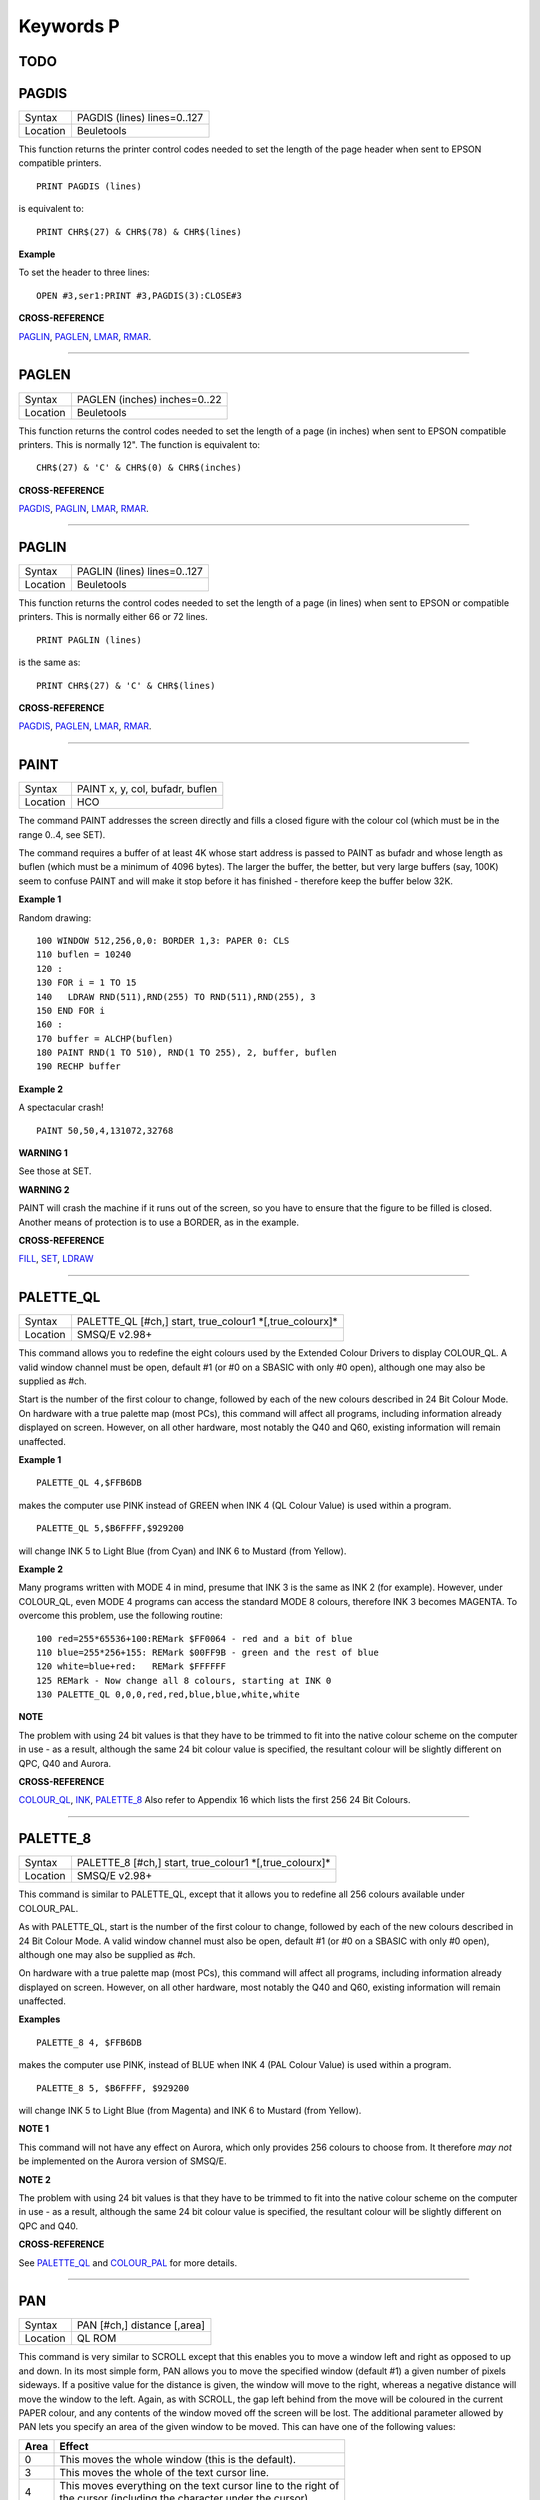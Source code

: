 ==========
Keywords P
==========

TODO
====


PAGDIS
======

+----------+-------------------------------------------------------------------+
| Syntax   |  PAGDIS (lines) lines=0..127                                      |
+----------+-------------------------------------------------------------------+
| Location |  Beuletools                                                       |
+----------+-------------------------------------------------------------------+

This function returns the printer control codes needed to set the
length of the page header when sent to EPSON compatible printers. 

::

    PRINT PAGDIS (lines) 
    
is equivalent to:: 

    PRINT CHR$(27) & CHR$(78) & CHR$(lines)

**Example**

To set the header to three lines:: 

    OPEN #3,ser1:PRINT #3,PAGDIS(3):CLOSE#3

**CROSS-REFERENCE**

`PAGLIN <KeywordsP.clean.html#paglin>`__, `PAGLEN <KeywordsP.clean.html#paglen>`__,
`LMAR <KeywordsL.clean.html#lmar>`__, `RMAR <KeywordsR.clean.html#rmar>`__.

--------------

PAGLEN
======

+----------+-------------------------------------------------------------------+
| Syntax   |  PAGLEN (inches) inches=0..22                                     |
+----------+-------------------------------------------------------------------+
| Location |  Beuletools                                                       |
+----------+-------------------------------------------------------------------+

This function returns the control codes needed to set the length of a
page (in inches) when sent to EPSON compatible printers. This is
normally 12". The function is equivalent to::

    CHR$(27) & 'C' & CHR$(0) & CHR$(inches)

**CROSS-REFERENCE**

`PAGDIS <KeywordsP.clean.html#pagdis>`__, `PAGLIN <KeywordsP.clean.html#paglin>`__,
`LMAR <KeywordsL.clean.html#lmar>`__, `RMAR <KeywordsR.clean.html#rmar>`__.

--------------

PAGLIN
======

+----------+-------------------------------------------------------------------+
| Syntax   |  PAGLIN (lines) lines=0..127                                      |
+----------+-------------------------------------------------------------------+
| Location |  Beuletools                                                       |
+----------+-------------------------------------------------------------------+

This function returns the control codes needed to set the length of a
page (in lines) when sent to EPSON or compatible printers. This is
normally either 66 or 72 lines. 

::

    PRINT PAGLIN (lines)
 
is the same as::
 
    PRINT CHR$(27) & 'C' & CHR$(lines)

**CROSS-REFERENCE**

`PAGDIS <KeywordsP.clean.html#pagdis>`__, `PAGLEN <KeywordsP.clean.html#paglen>`__,
`LMAR <KeywordsL.clean.html#lmar>`__, `RMAR <KeywordsR.clean.html#rmar>`__.

--------------

PAINT
=====

+----------+-------------------------------------------------------------------+
| Syntax   |  PAINT x, y, col, bufadr, buflen                                  |
+----------+-------------------------------------------------------------------+
| Location |  HCO                                                              |
+----------+-------------------------------------------------------------------+

The command PAINT addresses the screen directly and fills a closed
figure with the colour col (which must be in the range 0..4, see SET).

The command requires a buffer of at least 4K whose start address is
passed to PAINT as bufadr and whose length as buflen (which must be a
minimum of 4096 bytes). The larger the buffer, the better, but very
large buffers (say, 100K) seem to confuse PAINT and will make it stop
before it has finished - therefore keep the buffer below 32K.

**Example 1**

Random drawing::

    100 WINDOW 512,256,0,0: BORDER 1,3: PAPER 0: CLS 
    110 buflen = 10240 
    120 : 
    130 FOR i = 1 TO 15 
    140   LDRAW RND(511),RND(255) TO RND(511),RND(255), 3 
    150 END FOR i 
    160 : 
    170 buffer = ALCHP(buflen) 
    180 PAINT RND(1 TO 510), RND(1 TO 255), 2, buffer, buflen 
    190 RECHP buffer

**Example 2**

A spectacular crash!
:: 

    PAINT 50,50,4,131072,32768

**WARNING 1**

See those at SET.

**WARNING 2**

PAINT will crash the machine if it runs out of the screen, so you have
to ensure that the figure to be filled is closed. Another means of
protection is to use a BORDER, as in the example.

**CROSS-REFERENCE**

`FILL <KeywordsF.clean.html#fill>`__, `SET <KeywordsS.clean.html#set>`__,
`LDRAW <KeywordsL.clean.html#ldraw>`__

--------------

PALETTE\_QL
===========

+----------+-------------------------------------------------------------------+
| Syntax   |  PALETTE\_QL [#ch,] start, true\_colour1 \*[,true\_colourx]\*     |
+----------+-------------------------------------------------------------------+
| Location |  SMSQ/E v2.98+                                                    |
+----------+-------------------------------------------------------------------+

This command allows you to redefine the eight colours used by the
Extended Colour Drivers to display COLOUR\_QL. A valid window channel
must be open, default #1 (or #0 on a SBASIC with only #0 open), although
one may also be supplied as #ch. 

Start is the number of the first colour
to change, followed by each of the new colours described in 24 Bit
Colour Mode. On hardware with a true palette map (most PCs), this
command will affect all programs, including information already
displayed on screen. However, on all other hardware, most notably the
Q40 and Q60, existing information will remain unaffected.

**Example 1**

::

    PALETTE_QL 4,$FFB6DB 
    
makes the computer use PINK instead of GREEN when
INK 4 (QL Colour Value) is used within a program. 

::

    PALETTE_QL 5,$B6FFFF,$929200
    
will change INK 5 to Light Blue (from Cyan) and INK 6 to Mustard (from Yellow).

**Example 2**

Many programs written with MODE 4 in mind, presume that INK 3
is the same as INK 2 (for example). However, under COLOUR\_QL, even
MODE 4 programs can access the standard MODE 8 colours, therefore INK 3
becomes MAGENTA. To overcome this problem, use the following routine::


    100 red=255*65536+100:REMark $FF0064 - red and a bit of blue 
    110 blue=255*256+155: REMark $00FF9B - green and the rest of blue 
    120 white=blue+red:   REMark $FFFFFF 
    125 REMark - Now change all 8 colours, starting at INK 0 
    130 PALETTE_QL 0,0,0,red,red,blue,blue,white,white

**NOTE**

The problem with using 24 bit values is that they have to be trimmed to
fit into the native colour scheme on the computer in use - as a result,
although the same 24 bit colour value is specified, the resultant colour
will be slightly different on QPC, Q40 and Aurora.

**CROSS-REFERENCE**

`COLOUR\_QL <KeywordsC.clean.html#colour-ql>`__, `INK <KeywordsI.clean.html#ink>`__,
`PALETTE\_8 <KeywordsP.clean.html#palette-8>`__ Also refer to Appendix 16
which lists the first 256 24 Bit Colours.

--------------

PALETTE\_8
==========

+----------+-------------------------------------------------------------------+
| Syntax   |  PALETTE\_8 [#ch,] start, true\_colour1 \*[,true\_colourx]\*      |
+----------+-------------------------------------------------------------------+
| Location |  SMSQ/E v2.98+                                                    |
+----------+-------------------------------------------------------------------+

This command is similar to PALETTE\_QL, except that it allows you to
redefine all 256 colours available under COLOUR\_PAL. 

As with
PALETTE\_QL, start is the number of the first colour to change, followed
by each of the new colours described in 24 Bit Colour Mode. A valid
window channel must also be open, default #1 (or #0 on a SBASIC with
only #0 open), although one may also be supplied as #ch. 

On hardware
with a true palette map (most PCs), this command will affect all
programs, including information already displayed on screen. However, on
all other hardware, most notably the Q40 and Q60, existing information
will remain unaffected.

**Examples**

::

    PALETTE_8 4, $FFB6DB 

makes the computer use PINK, instead of BLUE when
INK 4 (PAL Colour Value) is used within a program. 

::

    PALETTE_8 5, $B6FFFF, $929200

will change INK 5 to Light Blue (from Magenta) and INK 6
to Mustard (from Yellow).

**NOTE 1**

This command will not have any effect on Aurora, which only provides 256
colours to choose from. It therefore *may not* be implemented on the
Aurora version of SMSQ/E.

**NOTE 2**

The problem with using 24 bit values is that they have to be trimmed to
fit into the native colour scheme on the computer in use - as a result,
although the same 24 bit colour value is specified, the resultant colour
will be slightly different on QPC and Q40.

**CROSS-REFERENCE**

See `PALETTE\_QL <KeywordsP.clean.html#palette-ql>`__ and
`COLOUR\_PAL <KeywordsC.clean.html#colour-pal>`__ for more details.

--------------

PAN
===

+----------+-------------------------------------------------------------------+
| Syntax   |  PAN [#ch,] distance [,area]                                      |
+----------+-------------------------------------------------------------------+
| Location |  QL ROM                                                           |
+----------+-------------------------------------------------------------------+

This command is very similar to SCROLL except that this enables you to
move a window left and right as opposed to up and down. In its most
simple form, PAN allows you to move the specified window (default #1) a
given number of pixels sideways. If a positive value for the distance is
given, the window will move to the right, whereas a negative distance
will move the window to the left. Again, as with SCROLL, the gap left
behind from the move will be coloured in the current PAPER
colour, and any contents of the window moved off the screen will be
lost. The additional parameter allowed by PAN lets you specify an area
of the given window to be moved. This can have one of the following
values:

+------+----------------------------------------------------------------+
| Area || Effect                                                        |
+======+================================================================+
| 0    || This moves the whole window (this is the default).            |
+------+----------------------------------------------------------------+
| 3    || This moves the whole of the text cursor line.                 |
+------+----------------------------------------------------------------+
| 4    || This moves everything on the text cursor line to the right of |
|      || the cursor (including the character under the cursor).        |
+------+----------------------------------------------------------------+

**Example**

A short procedure to scroll a given text message across the screen::

    100 DEFine PROCedure SCROLL_TEXT(line$) 
    110   LOCal l$,loop 
    120   l$=line$ 
    130   OPEN #3,scr_448x10a32x246 
    140   PAPER#3,2:INK#3,0:CSIZE#3,1,0:CLS#3 
    150   AT #3,0,0:PRINT#3,'INCOMING MESSAGE:' 
    160   INK#3,7 
    170   REPeat loop 
    180     IF LEN(l$)=0:EXIT loop 
    190     AT #3,0,55:PRINT#3,l$(1) 
    200     BEEP 100,10 
    210     IF LEN(l$)<=1:EXIT loop 
    220     l$=l$(2 TO) 
    230     AT #3,0,18:PAN #3,-8,4 
    240     PAUSE 30 
    250   END REPeat loop 
    260 END DEFine 

**NOTE 1**

In low-resolution mode (8 or 12), the distance will always be rounded
down to an even number of pixels.

**NOTE 2**

As with SCROLL, odd values for area and distance allow you to access
machine code routines (unless you have a THOR XVI, SMS, or Minerva ROM
(v1.63 or v1.64). To access these machine code routines:

- Take the TRAP #3 value for D0 and deduct 27. 
- If the figure is less than 27, then take the negative result and add to 128. 

For example, PAN 0,115 turns on cursor in #1 (TRAP #3,D0=$E). 

This is in fact more useful than SCROLL or
CLS as area can be used to pass a parameter to D1, thus allowing you for
example, to access IOF.POSR - use PAN #3,n%,40 - to move the file
pointer.

**NOTE 3**

On pre MG ROMs, this command may fail if the window is smaller than the
cursor.

**NOTE 4**

On SMSQ/E pre v2.88, PAN in MODE 8 could ruin the screen display if an
odd parameter was specified, since SMSQ/E tried to move the screen by an
odd number of pixels (not supported in MODE 8). Although annoying, this
only had small effects.

**CROSS-REFERENCE**

Also please see `SCROLL <KeywordsS.clean.html#scroll>`__ and
`PAPER <KeywordsP.clean.html#paper>`__. THORs allow you to use
`IO\_TRAP <KeywordsI.clean.html#io-trap>`__ to access additional system calls.
Most system calls can be accessed using Toolkit II in any event.
Otherwise, see `BTRAP <KeywordsB.clean.html#btrap>`__,
`QTRAP <KeywordsQ.clean.html#qtrap>`__, `TTET3 <KeywordsT.clean.html#ttet3>`__ and
`MTRAP <KeywordsM.clean.html#mtrap>`__. The QDOS/SMS Reference Manual Section
15 contains full details of the TRAP #3 calls.

--------------

PAPER
=====

+----------+-------------------------------------------------------------------+
| Syntax   || PAPER [#window,] colour  or                                      |
|          || PAPER [#window,] colour1,colour2 [,pattern]                      |
+----------+-------------------------------------------------------------------+
| Location ||  QL ROM                                                          |
+----------+-------------------------------------------------------------------+

This command sets the background colour inside a window (default #1).
Characters printed to that window will be written with the PAPER colour
as a background unless another colour has been specified with STRIP.

**Example**

::

    100 OPEN#3,scr_512x256a0x0 
    110 REPeat forever 
    120   FOR c=0 TO 7 
    130     BORDER#3,RND(100) 
    140     PAPER#3,c 
    150     CLS#3 
    160   END FOR c 
    170 END REPeat forever

**NOTE**

PAPER also resets the STRIP to the specified colour.

**CROSS-REFERENCE**

`INK <KeywordsI.clean.html#ink>`__ sets the foreground colour and
`STRIP <KeywordsS.clean.html#strip>`__ the background for characters only.
`CLS <KeywordsC.clean.html#cls>`__ clears a window in the current paper
colour. See `INK <KeywordsI.clean.html#ink>`__ concerning colour in general.

--------------

PARHASH
=======

+----------+-------------------------------------------------------------------+
| Syntax   |  PARHASH (parameter)                                              |
+----------+-------------------------------------------------------------------+
| Location |  PARAMS (DIY Toolkit - Vol P)                                     |
+----------+-------------------------------------------------------------------+

This is an addition to the normal PARUSE and PARNAM$ functions which
allows you to check whether a value passed as a parameter to a
SuperBASIC PROCedure or FuNction was preceded by a hash or not.

**Example**

The following PROCedure allows you to create a CAT command which is
similar to DIR, allowing you to use the following syntaxes::

    CAT #channel [,device]
    CAT [#channel,] [device] 
    
to read a directory. 

If device is not
specified, then a directory of the default data device is produced. If a
channel is not specified, then #1 will be used. The device can be in
quotes or not if you prefer. The following can therefore all be used::

    CAT #2 
    CAT CAT flp1_ 
    CAT #3,'win1_'

::

    100 DEFine PROCedure CAT (ch,direct) 
    110   LOCal dir_ch,sepa%,hash% 
    112   hash%=PARHASH(ch): sepa%=PARSEPA(ch) 
    120   IF sepa%>0 
    130     file$=PARSTR$(direct,2) 
    140   ELSE 
    150     IF hash% 
    160       file$=DATAD$ 
    170     ELSE 
    180       file$=PARSTR$(ch,1):ch=1 
    185       IF file$='': file$=DATAD$ 
    187     END IF 
    190   END IF 
    200   dir_ch=FOP\_DIR(file$) 
    210   IF dir_ch<0: PRINT #0,'CANNOT ACCESS DIRECTORY ON ';file$:RETurn 
    220   CLOSE #dir_ch 
    230   DIR #ch,file$ 
    250 END DEFine

**NOTE 1**

There is a problem with this function that prevents the above example
from working under SMS - once either PARHASH or PARSEPA have been used
once on a parameter, they will not work again!! 

For example, try adding
the following lines to the above and compare the results:: 

    116 PRINT PARHASH(ch), PARSEPA(direct), PARNAME$(2), PARTYP(ch), PARTYPE(direct)
    117 PRINT PARHASH(ch), PARSEPA(direct), PARNAME$(2), PARTYP(ch), PARTYPE(direct) 
    118 STOP

**NOTE 2**

TURBO and SuperCHARGE cannot compile programs which use PARHASH.

**CROSS-REFERENCE**

`PARTYP <KeywordsP.clean.html#partyp>`__\ E, `UNSET <KeywordsU.clean.html#unset>`__
and `PARNAME$ <KeywordsP.clean.html#parname>`__ are also added by this
toolkit.

--------------

PARNAM$
=======

+----------+-------------------------------------------------------------------+
| Syntax   |  PARNAM$ (number)                                                 |
+----------+-------------------------------------------------------------------+
| Location |  Toolkit II                                                       |
+----------+-------------------------------------------------------------------+

This function can be used to find the name of an actual parameter
passed to a SuperBASIC PROCedure or FuNction. You merely need to supply
the number of the parameter in the definition line which you wish to
find. If the parameter was passed as a name (ie. by reference), then
this name will be returned by PARNAM$, however, in all other cases, a
nul string will be returned.

**Example**

A short procedure which prints the square of the parameter passed (and
if possible squares the actual parameter!)::

    1000 DEFine PROCedure Square (x) 
    1010   LOCal param$,loop,key$ 
    1020   param$=PARNAM$(1) 
    1030   IF param$<>'' THEN 
    1040     PRINT #0,param$!'will be altered - is this okay?' 
    1050     REPeat loop:key$=INKEY$(-1):IF key$ INSTR 'yn':EXIT loop 
    1060     IF key$=='n':RETurn 
    1070   END IF 
    1080   x=x^2:PRINT x 
    1090 END DEFine

Compare the following:: 

    number=2:Square number: REMark number is passed by reference
    number=2:Square (number): REMark number is passed by value

**NOTE**

TURBO and SuperCHARGE cannot compile programs which use PARNAM$.

**CROSS-REFERENCE**

`PARTYP <KeywordsP.clean.html#partyp>`__, `PARUSE <KeywordsP.clean.html#paruse>`__
and `PARSTR$ <KeywordsP.clean.html#parstr>`__ allow you to find out other
information about parameters. See also `DEFine
FuNction <KeywordsD.clean.html#define20function>`__ and `DEFine
PROCedure <KeywordsD.clean.html#define20procedure>`__.
`PARNAME$ <KeywordsP.clean.html#parname>`__ is exactly the same.

--------------

PARNAME$
========

+----------+-------------------------------------------------------------------+
| Syntax   |  PARNAME$ (number)                                                |
+----------+-------------------------------------------------------------------+
| Location |  PARAMS (DIY Toolkit - Vol P)                                     |
+----------+-------------------------------------------------------------------+

This is exactly the same as PARNAM$.

**CROSS-REFERENCE**

`PARTYP <KeywordsP.clean.html#partyp>`__\ E,
`PARHASH <KeywordsP.clean.html#parhash>`__ and
`PARSEPA <KeywordsP.clean.html#parsepa>`__ are also added by this toolkit.

--------------

PARSEPA
=======

+----------+-------------------------------------------------------------------+
| Syntax   |  PARSEPA (name)                                                   |
+----------+-------------------------------------------------------------------+
| Location |  PARAMS (DIY Toolkit - Vol P)                                     |
+----------+-------------------------------------------------------------------+

This function is a useful addition that allows you to check on the type
of separator which follows a value passed as a parameter to a SuperBASIC
PROCedure or FuNction. The value returned by PARSEPA is:

+---------+-----------------------------------------------------+
| PARSEPA | Meaning                                             |
+=========+=====================================================+
| 0       | No separator follows - this is the end of the line. |
+---------+-----------------------------------------------------+
| 1       | A comma (,) follows.                                |
+---------+-----------------------------------------------------+
| 2       | A semicolon (;) follows.                            |
+---------+-----------------------------------------------------+
| 3       | A backslash (\\) follows.                           |
+---------+-----------------------------------------------------+
| 4       | An exclamation mark (!) follows.                    |
+---------+-----------------------------------------------------+
| 5       | The word TO follows.                                |
+---------+-----------------------------------------------------+

**NOTE**

This function suffers from the same problems as PARHASH.

**CROSS-REFERENCE**

See\ `PARHASH <KeywordsP.clean.html#parhash>`__ in particular - this contains
an example which uses this function.

--------------

PARSTR$
=======

+----------+-------------------------------------------------------------------+
| Syntax   |  PARSTR$ (name,number)                                            |
+----------+-------------------------------------------------------------------+
| Location |  Toolkit II                                                       |
+----------+-------------------------------------------------------------------+

This function, together with its associated functions: PARTYP, PARUSE
and PARNAM$ allows you to find out information about a parameter passed
to a SuperBASIC PROCedure or FuNction. 

PARSTR$ is aimed for use in
PROCedures or FuNctions where a user might more naturally pass a
parameter as a name rather than a string (for example, when passing a
filename). 

Many users will have noted how many machine code procedures
and functions do not need filenames to be passed as a string, for
example:: 

    SAVE flp1_boot
    
and wondered why when they write a PROCedure, it has to be passed as a
string, for example::

    SSAVE 'flp1_boot'
    
Well, PARSTR$ allows you to do either!! 

The two parameters which need to be supplied
to PARSTR$ are the name of the parameter as listed in the definition
line and the number of that parameter in the parameter list.

**Example**

A re-write of a SAVE routine to keep the current file version up to date
(this could be used for example when developing a program):: 

    100 DEFine PROCedure SSAVE(file) 
    110   LOCal version 
    120   file$=PARSTR$(file,1) 
    130   version=FVERS(\file$) 
    140   SAVE file$ 
    150   SET_FVERS \file$, version+1 
    160 END DEFine

To update the saved version of the program in memory, you can then use
either::

    SSAVE flp1_program_bas 
    
or 

    SSAVE 'flp1_program_bas'. 
    
Note that SMS users can just use SAVE (without a filename) to achieve this.

**NOTE 1**

If you try to assign the string returned by PARSTR$ back into the
original parameter (eg. change the variable file in the example program
to the variable file$), this will cause an 'error in expression'. You
could try adding file$ to the LOCal
definition, however although this will avoid the 'error in expression',
file$ is set to a nul string by the LOCal definition!!

**NOTE 2**

TURBO and SuperCHARGE cannot compile programs which use PARSTR$.

**CROSS-REFERENCE**

Please also see `PARNAM$ <KeywordsP.clean.html#parnam>`__.
`FBKDT <KeywordsF.clean.html#fbkdt>`__ also contains a useful example of
`PARSTR$ <KeywordsP.clean.html#parstr>`__.

--------------

PARTYP
======

+----------+-------------------------------------------------------------------+
| Syntax   |  PARTYP (name)                                                    |
+----------+-------------------------------------------------------------------+
| Location |  Toolkit II, THOR XVI                                             |
+----------+-------------------------------------------------------------------+

As disclosed in the description of DEFine FuNction, a parameter is
passed to a SuperBASIC PROCedure or FuNction by reference, meaning that
the variable type listed in the definition line will actually be
overriden by the type of variable which has been passed as a parameter.

The function PARTYP returns the type of the actual parameter which has
been passed, which can be used to error trap PROCedures and FuNctions.
PARTYP expects only one parameter - the name of the parameter from the
definition line to be looked at. PARTYP will then return one of the
following values depending on the type of the actual parameter passed:

+--------+------------------------------------+
| PARTYP | Meaning                            |
+========+====================================+
| 0      | A null string has been passed.     |
+--------+------------------------------------+
| 1      | A string has been passed.          |
+--------+------------------------------------+
| 2      | A floating point has been passed.  |
+--------+------------------------------------+
| 3      | An integer has been passed.        |
+--------+------------------------------------+

**Example**

A PROCedure to swap any two variables (it can only handle simple strings
and variables, not arrays)::

    100 a=1:b%=2 
    110 swap_var a,b% 
    115 :
    120 DEFine PROCedure swap_var (x,y) 
    130   LOCal xa,xa$,param 
    140   IF PARUSE(x)=0 OR PARUSE(y)=0 
    150     PRINT 'A variable is unset!':RETurn 
    160   END IF 
    162   IF PARNAM$(1)="" OR PARNAM$(2)="" 
    164     PRINT 'Parameters are not both variables!':RETurn 
    165   END IF 
    170   IF PARUSE(x)=3 OR PARUSE(y)=3 
    180     PRINT 'Arrays not handled':RETurn 
    190   END IF 
    200   param=PARTYP(x) 
    210   IF PARTYP(y)=1 AND param<>1 OR param=1 AND PARTYP(y)<>1 
    220     PRINT 'You cannot swap a string with a value!' 
    230     RETurn 
    240   END IF 
    250   SELect ON param 
    260     =0,1:xa$=y:y=x:x=xa$ 
    270     =2,3:xa=y:y=x:x=xa 
    280   END SELect 
    290 END DEFine

**NOTE 1**

There is a difference in the way that PARTYP will report an omitted
parameter, depending on whether you implicitly omit the parameter. Try
the following using the above example:

Implicit omission::

    swap_var a$ 

or even::

    swap_var a$, 
    
PARTYP(y) returns the type of the notional parameter (here y is a floating point, so PARTYP (y) returns 2), and
PARUSE(y) also reports 2. Compare explicit omission:: 

    swap_var ,a$
    
PARTYP(x) will return 0 as will PARUSE(x) If a program is Qliberated, PARTYP will return 0 whether parameters are
implicitly or explicitly omitted.

**NOTE 2**

If you pass a null string as a parameter, eg::

    swap_var a$,'' 
    
in the above example, PARTYP will still return 1 (and not zero) as you may
think, hence the need to look at PARUSE also.

**NOTE 3**

TURBO and SuperCHARGE cannot compile programs which use PARUSE.

**CROSS-REFERENCE**

`PARTYP <KeywordsP.clean.html#partyp>`__ should be used alongside
`PARUSE <KeywordsP.clean.html#paruse>`__ to find out whether a parameter was
passed as a variable (ie. by reference) or as a value.
`PARTYPE <KeywordsP.clean.html#partype>`__ is the same.
`PARNAM$ <KeywordsP.clean.html#parnam>`__,
`PARHASH <KeywordsP.clean.html#parhash>`__,
`PARSEPA <KeywordsP.clean.html#parsepa>`__ and
`PARSTR$ <KeywordsP.clean.html#parstr>`__ form companions to these commands.

--------------

PARTYPE
=======

+----------+-------------------------------------------------------------------+
| Syntax   |  PARTYPE (name)                                                   |
+----------+-------------------------------------------------------------------+
| Location |  PARAMS (DIY Toolkit - Vol P)                                     |
+----------+-------------------------------------------------------------------+

This function is exactly the same as PARTYP and suffers from the same
problems.

**CROSS-REFERENCE**

`PARHASH <KeywordsP.clean.html#parhash>`__, `UNSET <KeywordsU.clean.html#unset>`__
and `PARNAME$ <KeywordsP.clean.html#parname>`__ are also added by this
toolkit.

--------------

PARUSE
======

+----------+-------------------------------------------------------------------+
| Syntax   |  PARUSE (name)                                                    |
+----------+-------------------------------------------------------------------+
| Location |  Toolkit II, THOR XVI                                             |
+----------+-------------------------------------------------------------------+

PARUSE is a companion function to PARTYP. PARUSE also expects only one
parameter - the name of the parameter from the definition line to be
looked at. PARUSE will then return one of the following values depending
on the actual parameter passed:

+--------+-----------------------------------------+
| PARUSE | Meaning                                 |
+========+=========================================+
| 0      | An unset variable has been passed.      |
+--------+-----------------------------------------+
| 2      | A variable (or value) has been passed.  |
+--------+-----------------------------------------+
| 3      | An array has been passed.               |
+--------+-----------------------------------------+

**NOTE 1**

The Toolkit II Manual gives incorrect values.

**NOTE 2**

There is a difference in the way that PARUSE will report an omitted
parameter, depending on whether you implicitly omit the parameter or
explicitly omit it - see Note 1 relating to PARTYP. Under current
versions of Qliberator a program, PARUSE will always return 2 whether
the parameter is implicitly or explicitly omitted.

**NOTE 3**

TURBO and SuperCHARGE cannot compile programs which use PARUSE.

**CROSS-REFERENCE**

Please see `PARTYP <KeywordsP.clean.html#partyp>`__.

--------------

PAR\_ABORT
==========

+----------+-------------------------------------------------------------------+
| Syntax   || PAR\_ABORT or                                                    |
|          || PAR\_ABORT port\_number(SMSQ/E only)                             |
+----------+-------------------------------------------------------------------+
| Location || ST/QL, SMSQ/E                                                    |
+----------+-------------------------------------------------------------------+

This command clears out all of the closed PAR buffers and then sends an
'aborted' message, to the PAR device, thus effectively stopping the
computer from sending any information still in the buffers through the
PAR device. Any open channels connected to the port are unaffected.

**NOTE**

Although the SMSQ/E implementation allows a port to be specified, there
are currently no implementations of the QL which have more than one
parallel port, therefore trying to pass a port\_number at present
results in a bad parameter error.

**CROSS-REFERENCE**

`SER\_ABORT <KeywordsS.clean.html#ser-abort>`__ and
`PRT\_ABORT <KeywordsP.clean.html#prt-abort>`__ are very similar.
`PAR\_CLEAR <KeywordsP.clean.html#par-clear>`__ clears out the buffers but
does not tell anyone. `PRT\_ABT <KeywordsP.clean.html#prt-abt>`__ is similar
on the Trump Card and Gold Cards.

--------------

PAR\_BUFF
=========

+----------+-------------------------------------------------------------------+
| Syntax   || PAR\_BUFF [size] or                                              |
|          || PAR\_BUFF port\_number, size(SMSQ/E only)                        |
+----------+-------------------------------------------------------------------+
| Location || ST/QL, SMSQ/E                                                    |
+----------+-------------------------------------------------------------------+

Normally, SMSQ/E and the Emulator will use all available memory as a
buffer for its serial and parallel ports (this is known as a dynamic
buffer). Although this enables control to be returned to programs very
quickly after sending output to one of the ports, it can however mean
that the whole of the memory can be filled up with printer output. 

The command PAR\_BUFF therefore allows you to specify a fixed size in bytes
for the parallel buffer for each channel opened to it. 

If no size is specified, or a size of 0 bytes is set, then the parallel buffer becomes
dynamic once again. Otherwise, size should be at least 5 bytes to ensure future compatability.

**Example**

::

    PAR_BUFF 10000

sets the parallel buffer to 10000 bytes.

**NOTE**

Although the SMSQ/E implementation allows a port to be specified, there
are currently no implementations of the QL which have more than one
parallel port, therefore trying to pass a port\_number at present
results in a bad parameter error.

**CROSS-REFERENCE**

`PRT\_USE <KeywordsP.clean.html#prt-use>`__ sets up a dynamic printer buffer
except under SMSQ/E.

--------------

PAR\_CLEAR
==========

+----------+-------------------------------------------------------------------+
| Syntax   || PAR\_CLEAR  or                                                   |
|          || PAR\_CLEAR port\_number(SMSQ/E only)                             |
+----------+-------------------------------------------------------------------+
| Location || ST/QL, SMSQ/E                                                    |
+----------+-------------------------------------------------------------------+

This clears out all currently closed PAR buffers, thus preventing any
further output. Any channels which are open to the PAR port will be left
unaffected.

**NOTE**

Although the SMSQ/E implementation allows a port to be specified, there
are currently no implementations of the QL which have more than one
parallel port, therefore trying to pass a port\_number at present
results in a bad parameter error.

**CROSS-REFERENCE**

`SER\_CLEAR <KeywordsS.clean.html#ser-clear>`__ and
`PRT\_CLEAR <KeywordsP.clean.html#prt-clear>`__ are similar.

--------------

PAR\_PULSE
==========

+----------+-------------------------------------------------------------------+
| Syntax   |  PAR\_PULSE x                                                     |
+----------+-------------------------------------------------------------------+
| Location |  ST/QL, SMSQ/E for the Atari                                      |
+----------+-------------------------------------------------------------------+

Some accelerator boards enhance the speed of the Atari ST and TT
computers so much that the parallel printer port may be affected. This
can be fixed by using PAR\_PULSE to increase the rate of the strobe
pulse. This problem tends to be required if you have a printer which has
heavy drive requirements (notably a CANON) or if you use a long printer
cable.

**Example**

::

    PAR_PULSE 80

**NOTE**

On SMSQ/E running on non-Atari's, this command has no effect.

--------------

PAR\_USE
========

+----------+-------------------------------------------------------------------+
| Syntax   |  PAR\_USE [device]                                                |
+----------+-------------------------------------------------------------------+
| Location |  ST/QL, SMSQ/E, SuperQBoard, PAR/SER Interfaces, Super Gold Card  |
+----------+-------------------------------------------------------------------+

As with many other devices, such as RAM, FLP and WIN, it can be useful
to alter the three letter description used to access the parallel
printer port on the Atari ST. The command PAR\_USE allows you to replace
the three letter description by any other three letters. If device is
not specified, this changes the description back to PAR.

**Example**

::

    PAR_USE ser

will divert any attempt to access the serial ports to the parallel
printer port.

**CROSS-REFERENCE**

`RAM\_USE <KeywordsR.clean.html#ram-use>`__,
`FLP\_USE <KeywordsF.clean.html#flp-use>`__,
`WIN\_USE <KeywordsW.clean.html#win-use>`__,
`SER\_USE <KeywordsS.clean.html#ser-use>`__ and
`PRT\_USE <KeywordsP.clean.html#prt-use>`__ are all very similar.

--------------

PAUSE
=====

+----------+---------------------------------------------------------------------------------+
| Syntax   || PAUSE [timeout] or                                                             |
|          || PAUSE [#chan,] [timeout](Minerva v1.80+, THORv6.41, SMS, ST/QL E-init v1.27+)  |
+----------+---------------------------------------------------------------------------------+
| Location || QL ROM                                                                         |
+----------+---------------------------------------------------------------------------------+

The command PAUSE halts execution of a program temporarily for the
specified timeout number of frames (there are 50 frames per second in
the UK and Europe, 60 frames per second in the US). If no timeout or a
negative timeout is specified, the command will wait indefinitely. If a
timeout of zero is specified, no actual PAUSE will take place. Execution
will continue at the end of the timeout, or if a key is pressed. The key
is read from channel #0 and therefore the command will report the error
'channel not open' if #0 is not open. 

The second variant of this command
allows you to specify a channel #chan (default #0) upon which the
command should operate, thus allowing the command to be used in programs
which do not have #0 open.

**Example**

::

    PAUSE 100

Pauses for approximately 2 seconds, unless a key is pressed in the
meantime!

**NOTE 1**

Using timeouts allows programs to run at the same speed on all QL
implementations.

**NOTE 2**

Normally, if #0 or the specified channel (in the THOR variant of this
command) is not a console window (or not open), an error will be
generated, of either 'Bad Parameter' or 'Channel not open' respectively.
However, the Minerva and SMS variants of this command do not report any
error messages and merely return straight away (although see next note).

**NOTE 3**

On Minerva (v1.90+), the second variant of this command will also work
on a screen (scr\_) channel.

**NOTE 4**

The second variant didn't really work on ST/QL Emulators until v1.30 of
E-Init).

**CROSS-REFERENCE**

`INKEY$ <KeywordsI.clean.html#inkey>`__ allows you to read the key which has
been pressed, as well as halting program execution.

--------------

PEEK
====

See `PEEK\_L <KeywordsP.clean.html#peek-l>`__ below.

--------------

PEEK\_W
=======

See `PEEK\_L <KeywordsP.clean.html#peek-l>`__ below.

--------------

PEEK\_L
=======

+----------+-------------------------------------------------------------------+
| Syntax   || PEEK (address) where address=0,1,2,3,...  and                    |
|          || PEEK\_W (address) where address=0,2,4,6,...  and                 |
|          || PEEK\_L (address) where address=0,2,4,6,...                      |
+----------+-------------------------------------------------------------------+
| Location || QL ROM                                                           |
+----------+-------------------------------------------------------------------+

These three functions are complementary to POKE, POKE\_W and POKE\_L,
in that instead of setting a byte, word or longword in memory, these
three functions return the value of the byte, word or longword stored at
the given address.

**NOTE 1**

Due to the way in which values are stored in memory, it can be difficult
to read negative values. However, although PEEK will return an unsigned 
byte in the range 0..255, PEEK\_W will return a
signed word in the range -32768...32767 and PEEK\_L a signed longword.

**NOTE 2**

Do not try to PEEK\_W or PEEK\_L with an odd address (eg. 10001) as this
will cause an error unless you are using Minerva (see below).

**MINERVA NOTES**

As with the POKE commands, the PEEK functions on Minerva (version 1.77
or later) are very much enhanced and different. Minerva allows you to
use PEEK\_W and PEEK\_L on odd addresses, eg:: 

    PRINT PEEK_W(131073)
    
Minerva has also added to the usefulness of the PEEK, PEEK\_W
and PEEK\_L functions by allowing them to access system variables,
Minerva's System Xtensions and SuperBASIC variables. You will need a
good book on QDOS (eg. QDOS/SMS Reference Manual) to find out what the
possible values are. 

The syntax for these extra commands is:

**Look at SuperBASIC variables**

::

    PEEK (\\SBvar) 
    PEEK_W (\\SBvar) 
    PEEK_L (\\SBvar) 

    PEEK (\SBvar\Offset) 
    PEEK_W (\SBvar\Offset) 
    PEEK_L (\SBvar\Offset)

**Look at System variables**

::

    PEEK (!!Sysvar) 
    PEEK_W (!!Sysvar) 
    PEEK_L (!!Sysvar) 

    PEEK (!Sysvar!Offset) 
    PEEK_W (!Sysvar!Offset) 
    PEEK_L (!Sysvar!Offset)

**Look at System Xtensions**

::

    sx_base=PEEK_L(VER$(-2) + 124) 
    PEEK (sx_base + offset)

**SMS NOTES**

SMS has altered the PEEK functions so that they are able to access
System variables and SuperBASIC variables, using the same format as
Minerva.

**CROSS-REFERENCE**

Please see in particular `POKE <KeywordsP.clean.html#poke>`__,
`POKE\_W <KeywordsP.clean.html#poke-w>`__, and
`POKE\_L <KeywordsP.clean.html#poke-l>`__. `PEEK$ <KeywordsP.clean.html#peek>`__
reads a string stored in memory and contains some examples of the new
variants introduced on Minerva and SMS.
`PEEK\_F <KeywordsP.clean.html#peek-f>`__ and `PEEKS <KeywordsP.clean.html#peeks>`__
are also worth a look.

--------------

PEEKS
=====

See `PEEKS\_L <KeywordsP.clean.html#peeks-l>`__ below.

--------------

PEEKS\_W
========

See `PEEKS\_L <KeywordsP.clean.html#peeks-l>`__ below.

--------------

PEEKS\_L
========
.. ***** YOU ARE HERE *****
+----------+-------------------------------------------------------------------+
| Syntax   |  PEEKS(address) address=0,1,2,3,...  and PEEKS\_W(address) address=0,2,4,6,...  and PEEKS\_L(address) address=0,2,4,6,...  |
+----------+-------------------------------------------------------------------+
| Location |  SMSQ/E and ATARI\_REXT v2.17+                                    |
+----------+-------------------------------------------------------------------+

 These three functions are only of any use on the Atari series of
computers. They are the same as the normal forms of PEEK, PEEK\_W and
PEEK\_L, except that they operate in Supervisor Mode and can therefore
be used to read data direct from the Atari's IO hardware. On all other
implementations they are the same as PEEK, PEEK\_W and PEEK\_L.

**CROSS-REFERENCE**

See `PEEK <KeywordsP.clean.html#peek>`__. `POKES <KeywordsP.clean.html#pokes>`__ is
the complementary command. See `PROT\_MEM <KeywordsP.clean.html#prot-mem>`__
also.

--------------

PEEK$
=====

+----------+-------------------------------------------------------------------+
| Syntax   |  PEEK$ (start\_address,bytes)  or PEEK$ (start\_address [,bytes])(BTool only)  |
+----------+-------------------------------------------------------------------+
| Location |  ATARI\_REXT, SMS, TinyToolkit, BTool                             |
+----------+-------------------------------------------------------------------+

 This function will read a specified number of bytes from start\_address
in memory onwards and return the result as a string. For BTool the
second parameter is optional. If bytes is not specified then BTool's
PEEK$ will try to read a string in QDOS format (ie. two bytes specifying
the length of the string followed by the string itself) from the
location start\_address, just like CVS$ does. This string will then be
returned. Note that start\_address must always be if bytes is omitted.

**Example**

Do you know how many keywords, filenames, variables etc. are currently
known to the interpreter? This program lists and counts them. 100
adr=BASICP(32): num=0 110 REPeat all\_names 120 length=PEEK(adr) 130 IF
NOT length THEN EXIT all\_names 140 name$=PEEK$(adr+1,length) 150 PRINT
name$, 160 adr=adr+length+1: num=num+1 170 END REPeat all\_names 180
PRINT\\\\num!"names"

**SMS NOTE**

PEEK$ allows you to access the System Variables and SuperBASIC variables
in the same way as PEEK (etc.). For example, the above short program may
be re-written as: 100 adr=0: num=0 110 REPeat all\_names 120
length=PEEK(\\$20\\adr) 130 IF NOT length THEN EXIT all\_names 140
name$=PEEK$(\\$20\\adr+1,length) 150 PRINT name$,:PAUSE 160
adr=adr+length+1: num=num+1 170 END REPeat all\_names 180
PRINT\\\\num!"names"

**WARNING**

A string cannot be longer than 32766 characters and so an expression
such as a$=PEEK$(0,40000) may lead to unpredictable effects. Be careful!

**CROSS-REFERENCE**

`POKE$ <KeywordsP.clean.html#poke>`__ is the complementary procedure to
`PEEK$ <KeywordsP.clean.html#peek>`__. `PEEK <KeywordsP.clean.html#peek>`__,
`PEEK\_W <KeywordsP.clean.html#peek-w>`__ and
`PEEK\_L <KeywordsP.clean.html#peek-l>`__ read single bytes, words and long
words from memory. `TTPEEK$ <KeywordsT.clean.html#ttpeek>`__ is the same as
this function.

--------------

PEEK\_F
=======

+----------+-------------------------------------------------------------------+
| Syntax   |  PEEK\_F (address)                                                |
+----------+-------------------------------------------------------------------+
| Location |  BTool                                                            |
+----------+-------------------------------------------------------------------+

 PEEK\_F is a function which reads six bytes from any position in
memory, which it assumes is the internal representation of a SuperBASIC
floating point number, and returns its value.

**WARNING**

PEEK\_F will lead to a crash if the six bytes at address did not
represent a valid floating point, compare this with CVF.

**CROSS-REFERENCE**

`POKE\_F <KeywordsP.clean.html#poke-f>`__, `CVF <KeywordsC.clean.html#cvf>`__,
`MKF$ <KeywordsM.clean.html#mkf>`__ See also `PEEK$ <KeywordsP.clean.html#peek>`__

--------------

PEND
====

+----------+-------------------------------------------------------------------+
| Syntax   |  PEND (#channel)                                                  |
+----------+-------------------------------------------------------------------+
| Location |  TinyToolkit                                                      |
+----------+-------------------------------------------------------------------+

 PEND is a logical function and returns 1 if there is data waiting in
the specified channel to be read and 0 if not.

**Example 1**

If the Window Manager is present, PEND can be used to check if a window
is currently hidden, and therefore to decide whether information should
be printed to that channel or not. Under the Pointer Environment, jobs
which are trying to output data to a window channel cannot do so until
the channel is activated (eg. by pressing <CTRL><C>). - The following
program calculates a large sum and prints the current value of the
calculation in a small window, however, the calculation itself will not
stop if one switches to another window, thus hiding this one. 100
n=1546: sum=0 110 OPEN#3,"con\_"&(6\*LEN(n)+6)&"x12a0x0" 120
BORDER#3,1,3: INK#3,7: CLS#3 130 FOR i=1 TO n 140 sum=sum+i 150 IF
PEND(#3) THEN PRINT#3;FILL$(" ",4-LEN(i));i 160 END FOR i 170 IF
sum<>n\*(n+1)/2 THEN BEEP 0,33,44,66,22,44 180 CLOSE#3

**Example 2**

Pipes should be used for communication between jobs. It is very bad
practice to write information to a file and let the other job read it
because other tasks may be affected. Here are two programs which have to
be compiled and executed to multitask. Both open a small window, the
first job inputs text and then sends it to the second job which shows
that text. Typing "end" will terminate both jobs. The output job would
work without PEND but would not be able to do something else whilst
waiting for further input. 100 REMark Input Job 110 : 120
OPEN#3,con\_50x30a30x40: PAPER#3,3 130 INK#3,7: BORDER#3,1,4: CLS#3 140
OPEN#4,pipe\_communication\_200 150 REPeat input\_loop 160 INPUT#3,text$
170 PRINT#4,text$ 180 IF text$=="END" THEN EXIT input\_loop 190 END
REPeat input\_loop 200 CLOSE#3: CLOSE#4

100 REMark Output Job 110 : 120 OPEN#3,scr\_50x30a100x40: PAPER#3,3 130
INK#3,7: BORDER#3,1,4: CLS#3 140 OPEN#4,pipe\_communication 150 REPeat
output\_loop 160 IF PEND(#4) THEN 170 INPUT#4,text$ 180 IF text$=="END"
THEN EXIT output\_loop 190 PRINT#3,text$ 200 END IF 210 IF NOT RND(200):
d$=DATE$: PRINT#3,d$(16 TO) 220 END REPeat output\_loop 230 CLOSE#3:
CLOSE#4
 By the way, in this case it is not very efficient to separate the input
and output jobs, but good terminal Emulators do this. You will also
notice that the programs use named pipes which make it much easier for
them to link up with each other. These named pipes are present in the
latest version of the ST/QL Emulator as well as SMS. They are also
provided by several public domain device drivers - See the appendix on
devices for further details.

**NOTE**

PEND only works with channels which will accept input (not scr\_) and
reports an "end of file" error (ERNUM=-10, ERR\_EF=1) if a connected
output pipe has been closed. Unfortunately, EOF cannot be used to trap
the end of a named pipe early enough, so you have to ensure that the
output pipe tells the accompanying input pipe that it is about to be
closed.

**CROSS-REFERENCE**

See `TCONNECT <KeywordsT.clean.html#tconnect>`__ and
`FILE\_OPEN <KeywordsF.clean.html#file-open>`__ about connecting two unnamed
pipes. `EOF <KeywordsE.clean.html#eof>`__ checks if a file is at its end.
`IO\_PEND% <KeywordsI.clean.html#io-pend>`__ and `NOT
EOFW <KeywordsN.clean.html#not20eofw>`__ are identical to
`PEND <KeywordsP.clean.html#pend>`__.

--------------

PENDOWN
=======

+----------+-------------------------------------------------------------------+
| Syntax   |  PENDOWN [#ch]                                                    |
+----------+-------------------------------------------------------------------+
| Location |  QL ROM                                                           |
+----------+-------------------------------------------------------------------+

 This command is part of the QL's turtle graphics set of commands, and
places the pen to the down position in the specified window (default
#1). When a window is first opened, the pen is set to the up position.

**CROSS-REFERENCE**

`PENUP <KeywordsP.clean.html#penup>`__ has the opposite effect to this
command. Also see `MOVE <KeywordsM.clean.html#move>`__.

--------------

PENUP
=====

+----------+-------------------------------------------------------------------+
| Syntax   |  PENUP [#ch]                                                      |
+----------+-------------------------------------------------------------------+
| Location |  QL ROM                                                           |
+----------+-------------------------------------------------------------------+

 This command places the turtle's pen to the up position in the
specified window (default #1), thus preventing any further drawing.

**CROSS-REFERENCE**

See `PENDOWN <KeywordsP.clean.html#pendown>`__ and
`MOVE <KeywordsM.clean.html#move>`__ for more details.

--------------

PEOFF
=====

+----------+-------------------------------------------------------------------+
| Syntax   |  PEOFF [{ #ch \| chan\_ID \| job\_name$ }]                        |
+----------+-------------------------------------------------------------------+
| Location |  PEX                                                              |
+----------+-------------------------------------------------------------------+

 This command is similar to PIE\_OFF except that it allows you to
disable background screen access for specific multitasking jobs if you
wish (reverting to the original Pointer Environment method of managing
windows). The same parameters as for PEON can be used to specify the
Jobs or windows to be affected.

**NOTE**

PEX should not be used with PIE.

**CROSS-REFERENCE**

Refer to `PEON <KeywordsP.clean.html#peon>`__.

--------------

PEON
====

+----------+-------------------------------------------------------------------+
| Syntax   |  PEON [{ #ch \| chan\_ID \| job\_name$ }]                         |
+----------+-------------------------------------------------------------------+
| Location |  PEX                                                              |
+----------+-------------------------------------------------------------------+

 PEX is similar to the PIE system extension (see PIE\_ON for more
details), in that it allows buried programs to access the screen in the
background. However, PEX cannot be used with PIE and is completely
independent. PEX should be loaded after the Pointer Environment (notably
the PTR\_GEN file), and after any other code which redefines the window
handling of the QL (for example Lightning or Speedscreen). It must
however be loaded before the History device (except on SMSQ/E which has
a built in History device). People who use PEX or PIE may like to also
use another utility PICE which updates the QL screen at pre-defined time
intervals so that any part of a window which is not buried will actually
appear on screen (whether or not part of that window is buried). If you
wish to use PICE, it is recommended to set the PICE job to a priority of
1 so as not to slow the system down too much. The PEON command allows
you to select which windows and Jobs should allow background screen
access - this is important since the more programs which continue to run
in the background, the slower your QL will appear!! If no parameter is
specified, then background screen access is enabled for all Jobs. You
can however pass any number of parameters, which can be: 1) A SuperBASIC
channel number for the current program 2) A QDOS channel number (see
CHANNELS) in which case PEX will only affect that specific channel 3)
The name of a Job (passed as a string - use a null string ("") for
SuperBASIC). PEX will affect all windows used by that specified Job.

**NOTE 1**

PEX will not work on pre-JS ROMs. On JS and MG ROMs, its functionality
is reduced in that it can only be used to allow a few machine code calls
which do not access the screen to operate notwithstanding that the
Pointer Environment would normally stop them from working from within a
buried program (it is equivalent to: FOR i=0 TO 127:x=IS\_PTRAP(i,3)

**NOTE 2**

Some toolkits report errors when used alongside PEX and some Qliberated
programs refuse to work.

**CROSS-REFERENCE**

See `PEOFF, PIE\_ON <KeywordsP.clean.html#peoff,20pie-on>`__,
`PXON <KeywordsP.clean.html#pxon>`__, `PEX\_INI <KeywordsP.clean.html#pex-ini>`__
and `IS\_PEON <KeywordsI.clean.html#is-peon>`__ for more
details.\ `IS\_PTRAP <KeywordsI.clean.html#is-ptrap>`__ allows you to enable
PEX for specific machine code routines.

--------------

PEX$
====

+----------+-------------------------------------------------------------------+
| Syntax   |  PEX$                                                             |
+----------+-------------------------------------------------------------------+
| Location |  PEX                                                              |
+----------+-------------------------------------------------------------------+

 This function returns the date of assembly, version and sub-version of
the PEX file.

**CROSS-REFERENCE**

`PEX\_SAVE <KeywordsP.clean.html#pex-save>`__ alters the sub-version number.
See also `QL\_PEX <KeywordsQ.clean.html#ql-pex>`__ and
`PIF$ <KeywordsP.clean.html#pif>`__.

--------------

PEX\_INI
========

+----------+-------------------------------------------------------------------+
| Syntax   |  PEX\_INI                                                         |
+----------+-------------------------------------------------------------------+
| Location |  PEX                                                              |
+----------+-------------------------------------------------------------------+

 This command initiates PEX and makes it take effect - it may be useful
for example to set up the various programs and the windowing
environment, using PEON and IS\_PTRAP and then to start PEX working at
that stage, by using this command.

**NOTE**

Some toolkits report errors when used alongside PEX and some Qliberated
programs refuse to work.

**CROSS-REFERENCE**

See `PEON <KeywordsP.clean.html#peon>`__ for more general details. You should
also see `PEX\_XTD <KeywordsP.clean.html#pex-xtd>`__ and
`PX1ST <KeywordsP.clean.html#px1st>`__.

--------------

PEX\_SAVE
=========

+----------+-------------------------------------------------------------------+
| Syntax   |  PEX\_SAVE directory$                                             |
+----------+-------------------------------------------------------------------+
| Location |  PEX                                                              |
+----------+-------------------------------------------------------------------+

 This command stores the current settings of PEX in a file called
PEX19\_byt (for version 19.30) in the specified directory
 so that when you next load PEX (with LBYTES directory$&PEX\_19\_byt for
example), you will not have to re-set all of the various settings. The
sub-version number of PEX is increased by one.

**Example**

PEX\_SAVE 'win1\_start\_'
 will create the file win1\_start\_PEX19\_byt

**NOTE**

An underscore must appear at the end of directory$.

**CROSS-REFERENCE**

See `PEON <KeywordsP.clean.html#peon>`__ for more general details. The
settings which are saved are set with the command
`IS\_PTRAP <KeywordsI.clean.html#is-ptrap>`__ and
`IS\_PX1ST <KeywordsI.clean.html#is-px1st>`__. `PEX$ <KeywordsP.clean.html#pex>`__
returns the sub-version number.

--------------

PEX\_XTD
========

+----------+-------------------------------------------------------------------+
| Syntax   |  PEX\_XTD                                                         |
+----------+-------------------------------------------------------------------+
| Location |  PEX                                                              |
+----------+-------------------------------------------------------------------+

 This command re-installs the keywords provided as part of PEX and can
help overcome the problem of other toolkits re- defining PEX keywords.

**CROSS-REFERENCE**

See `PEON <KeywordsP.clean.html#peon>`__ for more general details. You should
also see `PEX\_INI <KeywordsP.clean.html#pex-ini>`__ and
`PX1ST <KeywordsP.clean.html#px1st>`__.

--------------

PHONEM
======

+----------+-------------------------------------------------------------------+
| Syntax   |  PHONEM (string$)                                                 |
+----------+-------------------------------------------------------------------+
| Location |  �hnlichkeiten                                                  |
+----------+-------------------------------------------------------------------+

 This function returns a string (even though the name does not end with
$) which is a (more germanic) phonetical transcription of the supplied
string. If two words sound similar or are even homophones, their
PHONEM's are identical. The function is not case-sensitive.

**Examples**

PHONEM ("Toolkit")="DOLCYD" PHONEM ("DoolGid")="DOLCYD" PHONEM
("DOLGYD")="DOLCYD"

**NOTE**

An expression such as: PRINT PHONEM (a$) INSTR PHONEM (b$)
 will always return 0 on pre Minerva ROMs. Use temporary variables to
get around this problem: t1$=PHONEM(a$) : t2$=PHONEM(b$)
 PRINT t1$ INSTR t2$
 will work properly.

**CROSS-REFERENCE**

`SOUNDEX <KeywordsS.clean.html#soundex>`__, `WLD <KeywordsW.clean.html#wld>`__.

--------------

PI
==

+----------+-------------------------------------------------------------------+
| Syntax   |  PI                                                               |
+----------+-------------------------------------------------------------------+
| Location |  QL ROM                                                           |
+----------+-------------------------------------------------------------------+

 This function is a constant number which returns the value of � with an
error of 10^(-29). You can test the precision of PI with such a program:
100 p=PI-3: PRINT "PI=3."; 110 FOR n=1 TO 35 120 p=p\*10 130 PRINT
INT(p); 140 p=p-INT(p) 150 END FOR n 160 PRINT

**CROSS-REFERENCE**

The trigonometrical functions (`SIN <KeywordsS.clean.html#sin>`__,
`TAN <KeywordsT.clean.html#tan>`__, `ACOS <KeywordsA.clean.html#acos>`__ etc) expect
parameters in radians, so `PI <KeywordsP.clean.html#pi>`__ must be used in
most cases. Another fundamental mathematical constant, e, can be
obtained with `EXP(1) <KeywordsE.clean.html#exp(1)>`__.

--------------

PICK$
=====

+----------+-------------------------------------------------------------------+
| Syntax   |  PICK$ (n, slct\ :sup:`1`\ $ :sup:`\*`\ [,slct\ :sup:`i`\ $]\ :sup:`\*`\ )  |
+----------+-------------------------------------------------------------------+
| Location |  CONTROL (DIY Toolkit Vol E)                                      |
+----------+-------------------------------------------------------------------+

 The function PICK$ takes one positive integer n and one or more other
parameters slct1$, slct2$, etc. The function returns the value of the
nth parameter, so n must be smaller than or equal to the number of
supplied slctx$. Don't forget, n must be greater than zero!

**Example**

PICK$ is intended to simplify expressions, here are some silly examples:
100 bool%=RND (0 TO 1) 110 IF bool% THEN PRINT "yes": ELSE PRINT "no"
 becomes 100 bool%=RND (0 TO 1) 110 PRINT PICK$ (bool%+1,"no","yes")
 whereas 100 members = RND (4) 110 PRINT "The team has "; 120 IF
members>0: PRINT members;: ELSE PRINT "no"; 130 PRINT " member"; 140 IF
members<>1 THEN PRINT "s": ELSE PRINT
 becomes 100 members = RND(4) 110 PRINT "The team has "; 120 PRINT PICK$
(1+(members<>0),"no",members); 130 PRINT " member";PICK$
(1+(members<>1),"","s")
 The slightly more complex: 100 DIM num$ (9,5) 110 RESTORE : FOR i=0 TO
9: READ num$(i) 120 DATA "zero","one","two","three","four" 130 DATA
"five","six","seven","eight","nine","ten" 140 : 150 REPeat typing 160
key = CODE (INKEY$ (-1))-48 170 IF key<0 OR key>9 THEN EXIT typing 180
PRINT num$ (key)!! 190 END REPeat typing
 becomes 100 REPeat typing 110 key = CODE (INKEY$(-1))-48 120 IF key<0
OR key>9 THEN EXIT typing 130 PRINT PICK$
(key+1,"zero","one","two","three","four","five","six","seven","eight",
"nine", "ten") 140 END REPeat typing

**CROSS-REFERENCE**

Note that conditions have a numeric value, see
`IF <KeywordsI.clean.html#if>`__, `AND <KeywordsA.clean.html#and>`__ and
`OR <KeywordsO.clean.html#or>`__ for details. `SELect ON..END
SELect <KeywordsS.clean.html#select20on..end20select>`__ is a less
restrictive alternative to `PICK$ <KeywordsP.clean.html#pick>`__.

--------------

PICK%
=====

+----------+-------------------------------------------------------------------+
| Syntax   |  PICK% [(JobID] or PICK% (JobID, action)                          |
+----------+-------------------------------------------------------------------+
| Location |  PEX                                                              |
+----------+-------------------------------------------------------------------+

 This function can be used to perform various acts. The first syntax is
the more common and will bring the specified Job (by reference to its
QDOS Job id or its Job Number as specified by JOBS) to the top of the
pile under the Pointer Environment, making all of its windows appear on
screen as if it had been Picked from the Qpac 2 file menu. If JobID is
-1 or omitted, then the Job which contains this command is brought to
the top of the pile. This variant is therefore similar to TOP\_WINDOW.
If JobID is -2, then the next Job in the Job Table (see NXJOB) is
brought to the top of the pile - this is therefore similar to pressing
<CTRL><C>. The second variant is more complex and depends upon the
values of JobID and action. (1) If JobID refers to an existing Job and
action is -4, then the screen is frozen - this is equivalent to pressing
<CTRL><F5>. (2) If JobID equals -3 and action is an existing QDOS
channel number (see CHANNELS) or SuperBASIC channel number then that
particular channel is unfrozen, allowing input from / output to that
channel provided that the Job which owns that channel is at the top of
the pile or can use background screen access under PEX. (3) If JobID
equals -4 and action is an existing QDOS channel number (see CHANNELS)
or SuperBASIC channel number then that particular channel is frozen
again and any attempt by a program to access that channel will (unless
that program is not buried) cause that program to halt temporarily. The
values returned by PICK% are normally zero if the function is
successful. Otherwise errors are returned as follows: -1 : Job is In Use
(although we are not certain when this will be reported). -2 : Job does
not exist -6 : Specified QDOS channel number does not exist

**CROSS-REFERENCE**

`OJOB <KeywordsO.clean.html#ojob>`__ and `NXJOB <KeywordsN.clean.html#nxjob>`__
allow you to find out details about a specified Job.
`PEON <KeywordsP.clean.html#peon>`__ allows background screen access.

--------------

PIE\_EX\_OFF
~~~~~~~~~~~~

+----------+-------------------------------------------------------------------+
| Syntax   |  PIE\_EX\_OFF                                                     |
+----------+-------------------------------------------------------------------+
| Location |  PIE                                                              |
+----------+-------------------------------------------------------------------+

 PIE\_ON contains details about what PIE is used for and you should
first of all refer to that. Presuming that PIE is enabled (with
PIE\_ON), you may want to treat any programs (or toolkits) which use
SD.EXTOP machine code calls to access the screen differently. Normally,
the Window Manager halts any program which attempts to call the SD.EXTOP
machine code routine unless that program does not have any buried
windows. However, PIE\_ON allows all buried programs to continue in the
background, storing the changes to the screen as necessary. However,
SD.EXTOP routines may be used for various purposes including writing to
the screen directly and for this reason, if PIE is active, you may find
that a program writes to the screen using SD.EXTOP even though its
windows are buried (thus overwriting part of an existing program's
display). PIE\_EX\_OFF prevents this effect by still halting any program
which attempts to use SD.EXTOP.

**CROSS-REFERENCE**

See `PIE\_ON <KeywordsP.clean.html#pie-on>`__ and
`PIE\_EX\_ON <KeywordsP.clean.html#pie-ex-on>`__. See also
`PXOFF <KeywordsP.clean.html#pxoff>`__ which is similar.

--------------

PIE\_EX\_ON
===========

+----------+-------------------------------------------------------------------+
| Syntax   |  PIE\_EX\_ON                                                      |
+----------+-------------------------------------------------------------------+
| Location |  PIE                                                              |
+----------+-------------------------------------------------------------------+

 This command re-enables PIE for SD.EXTOP system calls, so that they are
affected by the normal PIE\_ON and PIE\_OFF commands.

**CROSS-REFERENCE**

See `PIE\_ON <KeywordsP.clean.html#pie-on>`__.

--------------

PIE\_OFF
========

+----------+-------------------------------------------------------------------+
| Syntax   |  PIE\_OFF                                                         |
+----------+-------------------------------------------------------------------+
| Location |  PIE                                                              |
+----------+-------------------------------------------------------------------+

 See PIE\_ON below.

--------------

PIE\_ON
=======

+----------+-------------------------------------------------------------------+
| Syntax   |  PIE\_ON                                                          |
+----------+-------------------------------------------------------------------+
| Location |  PIE                                                              |
+----------+-------------------------------------------------------------------+

 The Window Manager forms part of the Pointer Environment and is a
standard system extension: it allows you to multitask all kinds of
programs easily, provides non-destructible windows and more. One of the
main problems with current versions of the Window Manager is that if any
part of the windows owned by a given Job is buried under another Job's
windows (ie. you cannot see that part of the window on-screen because of
another program), then if that buried Job tries to access the screen
(with PRINT for example), the Window Manager will pause that Job until
its window is no longer buried. The Pointer Interface Extension (PIE)
modifies the Pointer Environment so that a program is not halted when it
tries to send screen output while its window is fully or partially
buried by another job. It does this by storing the changes to the buried
window in memory and then when the buried Job is brought to the top of
the pile (see PICK%), then its window is updated. PIE\_ON enables PIE,
PIE\_OFF disables it. These commands on their own cannot lead to any
problems, you can switch PIE on and off whenever you like.

**CROSS-REFERENCE**

`PIE\_EX\_ON <KeywordsP.clean.html#pie-ex-on>`__ and
`PIE\_EX\_OFF <KeywordsP.clean.html#pie-ex-off>`__. See also
`PEON <KeywordsP.clean.html#peon>`__ and `PXON <KeywordsP.clean.html#pxon>`__ which
greatly enhance these facilities. `PEND <KeywordsP.clean.html#pend>`__ can be
used to check if a Job can send output to the screen.

--------------

PIF$
====

+----------+-------------------------------------------------------------------+
| Syntax   |  PIF$                                                             |
+----------+-------------------------------------------------------------------+
| Location |  PEX                                                              |
+----------+-------------------------------------------------------------------+

 This is the same as QRAM$!

--------------

PINF$
=====

+----------+-------------------------------------------------------------------+
| Syntax   |  PINF$                                                            |
+----------+-------------------------------------------------------------------+
| Location |  Fn                                                               |
+----------+-------------------------------------------------------------------+

 This is the same as QRAM$ and PIF$!

--------------

PIXEL%
======

+----------+-------------------------------------------------------------------+
| Syntax   |  PIXEL% ( [#ch,] x1,y1 )                                          |
+----------+-------------------------------------------------------------------+
| Location |  PIXEL (DIY Toolkit - Vol G)                                      |
+----------+-------------------------------------------------------------------+

 This function can be used to read the colour of a point in absolute
co-ordinates on the screen with reference to the specified window
channel (if any - default #1). This function will work in MODE 4, 8 and
12 (on the THOR XVI, if you have v0.9+). The main limitation on this
function is that the point must appear within the specified window, so
x1 and y1 cannot exceed the width or height of the specified window (in
pixels), or be less than zero.

**NOTE**

Although PIXEL% will work wherever the screen base is located, prior to
v1.0, it assumed that a line of pixels takes 128 bytes - early versions
will not therefore work on higher resolutions.

**CROSS-REFERENCE**

`PLOT <KeywordsP.clean.html#plot>`__ and `DRAW <KeywordsD.clean.html#draw>`__ allow
you to draw points and lines on the screen. `INK <KeywordsI.clean.html#ink>`__
gives details about the various colour values which may be returned
(this will be in the range 0...16).

--------------

PJOB
====

+----------+-------------------------------------------------------------------+
| Syntax   |  PJOB (job\_ID)  or PJOB (jobnr,tag)  or PJOB (jobname)           |
+----------+-------------------------------------------------------------------+
| Location |  Toolkit II                                                       |
+----------+-------------------------------------------------------------------+

 Each job has a priority - the function PJOB finds it and returns 0 if
the given job does not exist, otherwise it returns the priority of the
specified job. You can calculate the job\_ID with the formula
job\_id=jobnr+tag\*2^16, a negative job\_ID
 (preferably -1) identifies the job calling PJOB. The higher the
priority, the more working time a job draws from the processor, and
therefore the faster the execution.

**Example**

The priority of the main SuperBASIC interpreter can be seen with: PRINT
PJOB(0).

**MINERVA NOTE**

The maximum priority for a job on a standard QL is 255, however, on a
Minerva ROM, the acceptable priority range is altered to -128...127. If
PJOB returns a value over 127, then deduct the difference between this
and 256 from zero to get the priority on a Minerva machine - see SPJOB
for further details.

**CROSS-REFERENCE**

`JOB$ <KeywordsJ.clean.html#job>`__, `OJOB <KeywordsO.clean.html#ojob>`__ and
`NXJOB <KeywordsN.clean.html#nxjob>`__ return other information about a job.

--------------

PLAY
====

+----------+-------------------------------------------------------------------+
| Syntax   |  PLAY nr, music$                                                  |
+----------+-------------------------------------------------------------------+
| Location |  ST/QL, QSound                                                    |
+----------+-------------------------------------------------------------------+

 The command PLAY will store the sequence music$ under the sequence
number nr. The sequences are numbered 1, 2, 3, etc. No details are
available for the limits of nr and the structure of music$.

**CROSS-REFERENCE**

`RELEASE nr <KeywordsR.clean.html#release20nr>`__ plays a sequence.
`SND\_EXT <KeywordsS.clean.html#snd-ext>`__.

--------------

PLOT
====

+----------+-------------------------------------------------------------------+
| Syntax   |  PLOT x,y,colour                                                  |
+----------+-------------------------------------------------------------------+
| Location |  Fast PLOT/DRAW Toolkit                                           |
+----------+-------------------------------------------------------------------+

 This command forces a pixel to be set at the absolute screen position
x,y. The origin (0,0) is the upper left corner of the full QL screen,
the opposite corner (diagonally) is (511,255). Two neighbouring points
do not have any space between them. Co-ordinates greater than 511 (x) or
255 (y) or smaller than 0 are modulated (eg. x MOD 511). The base
address of the screen used by PLOT is defined with SCRBASE. PLOT works
in MODE 4 only.

**Example**

The following procedure plots a point given in polar co-ordinates. A
simple approach to draw a line in a polar system is listed at DRAW. A
sensible range for the radius is 0<=r<=127. 100 DEFine PROCedure
POLAR\_PLOT (r,phi,col) 110 LOCal x,y 120 x=1.35\*r\*SIN(phi+PI/2)+255
130 y=r\*COS(phi+PI/2)+127 140 PLOT x,y,col 150 END DEFine POLAR\_PLOT

**NOTE 1**

PLOT writes directly into screen memory and will work on 512x256
resolutions only, it assumes by default that the screen starts at $20000
(redefine with SCRBASE) and works in MODE 4
 only.

**NOTE 2**

Minerva users can SCRBASE SCREEN(#3) to allow PLOT to draw on the screen
on which channel #3 is located.

**CROSS-REFERENCE**

`DRAW <KeywordsD.clean.html#draw>`__ draws a line,
`SCLR <KeywordsS.clean.html#sclr>`__ clears the screen, and
`REFRESH <KeywordsR.clean.html#refresh>`__ makes the screen defined by
`SCRBASE <KeywordsS.clean.html#scrbase>`__ visible. Compare the other
implementation of `PLOT <KeywordsP.clean.html#plot>`__.

--------------

PLOT
====

+----------+-------------------------------------------------------------------+
| Syntax   |  PLOT [#ch,] x1,y1                                                |
+----------+-------------------------------------------------------------------+
| Location |  DRAW (DIY Toolkit - Vol G)                                       |
+----------+-------------------------------------------------------------------+

 This command plots a point in absolute co-ordinates on the screen with
reference to the specified window channel (if any - default #1). This is
also used to specify the start point of a line to be drawn with the DRAW
command from the same toolkit. This is quicker than using the SuperBASIC
POINT command and unlike other similar commands, it will support the
current INK
 colour and OVER mode. <CTRL><F5> will pause the point drawing and it
will even work in MODE 4, 8 and 12 (on the THOR XVI, if you have v1.6+).
The main limitation on this command is that the point must appear within
the specified window, so x1 and y1 cannot exceed the width or height of
the specified window (in pixels), or be less than zero.

**NOTE**

Although PLOT will work wherever the screen base is located, it assumes
that a line of pixels takes 128 bytes - it will not therefore work on
higher resolutions.

**CROSS-REFERENCE**

See the other variant of\ `PLOT <KeywordsP.clean.html#plot>`__. See also
`DRAW <KeywordsD.clean.html#draw>`__. Compare
`POINT <KeywordsP.clean.html#point>`__.

--------------

POINT
=====

+----------+-------------------------------------------------------------------+
| Syntax   |  POINT [#ch,] x,y :sup:`\*`\ [;x\ :sup:`i`\ ,y\ :sup:`i`]\ :sup:`\* ` |
+----------+-------------------------------------------------------------------+
| Location |  QL ROM, GPOINT                                                   |
+----------+-------------------------------------------------------------------+

 This command draws one or more specified points in the given window
(default #1). The co-ordinates are floating point numbers, which means
that two POINTs drawn with: POINT 20,20: POINT 21,20
 (or POINT 20,20;21,20) for example, are not normally neighbours. If a
point lies outside a window, it is simply not drawn, ie. overflow errors
do not occur. The graphics cursor is updated to the last point to be
plotted.

**Examples**

POINT 50,50 POINT 50,50;60,60 POINT#2,20,50 POINT
#2,20,50;50,20;20,20;50,50

**NOTE**

On MGx ROMs, there is a well-known POINT bug which makes POINT draw two
points instead of one. This is fixed by some versions of Toolkit II, the
ST/QL Emulator, SMS, Gold Card, other ROMs (especially Minerva) and
small patches like GPOINT. GPOINT includes two commands: a replacement
POINT and GPOINT
 which is just another name for the same thing.

**CROSS-REFERENCE**

The relation between the supplied co-ordinates and their position in the
window is defined with `SCALE <KeywordsS.clean.html#scale>`__. The colour of
the point(s) is set with `INK <KeywordsI.clean.html#ink>`__. The window can be
resized with `WINDOW <KeywordsW.clean.html#window>`__.
`LINE <KeywordsL.clean.html#line>`__ draws a line. The
`GPOINT <KeywordsG.clean.html#gpoint>`__ command is fully identical to
`POINT <KeywordsP.clean.html#point>`__ except that it fixes the MGx ROM bug.
Check the ROM version with `VER$ <KeywordsV.clean.html#ver>`__.

--------------

POINT\_R
========

+----------+-------------------------------------------------------------------+
| Syntax   |  POINT\_R [#ch,] x,y :sup:`\*`\ [;x\ :sup:`i`\ ,y\ :sup:`i`]\ :sup:`\* ` |
+----------+-------------------------------------------------------------------+
| Location |  QL ROM                                                           |
+----------+-------------------------------------------------------------------+

 This command is similar to POINT except that all co-ordinates given are
relative to the current graphics pointer.

**CROSS-REFERENCE**

See `POINT <KeywordsP.clean.html#point>`__! Also see
`LINE\_R <KeywordsL.clean.html#line-r>`__ and
`CIRCLE\_R <KeywordsC.clean.html#circle-r>`__.

--------------

POKE
====

--------------

POKE\_W
~~~~~~~

--------------

POKE\_L
~~~~~~~

+----------+-------------------------------------------------------------------+
| Syntax   |  POKE address,valueaddress=0,1,2,3,...value=0..255  or POKE address, value\ :sup:`1` :sup:`\*`\ [,value\ :sup:`i`]\ :sup:`\*`\ (Minerva and SMS only)  or POKE address, {value\ :sup:`1` \| value\ :sup:`1`\ $} :sup:`\*`\ {,value\ :sup:`i` \| value\ :sup:`i`\ $}\ :sup:`\* ` (SMS only)  and POKE\_W address,value address=0,2,4,6,...value=-32768..32767  or POKE\_W address, value\ :sup:`1` :sup:`\*`\ [,value\ :sup:`i`]\ :sup:`\*`\ (Minerva and SMS only)  and POKE\_L address,valueaddress=0,2,4,6,... value=-655362/2..655362/2-2  or POKE\_L address, value\ :sup:`1` :sup:`\*`\ [,value\ :sup:`i`]\ :sup:`\*`\ (Minerva and SMS only)  |
+----------+-------------------------------------------------------------------+
| Location |  QL ROM                                                           |
+----------+-------------------------------------------------------------------+

 Both kinds of internal memory (RAM and ROM) are organised as a stream
of values. The basic unit for memory is a bit (a value of 0 or 1
relating to false or true), which relates to the binary system of
counting. Eight bits are combined to form a byte (0 to 255), sixteen
bits make a word, and thirty-two a longword. Words and longwords are
signed whilst bytes are unsigned. The POKE commands allow you to set
values in memory. It is however unwise to POKE just anywhere, because
there could be important code present in that part of memory which will
be disrupted by POKEs and could crash your computer. You would generally
have already set aside a part of memory for use by your own programs, by
using RESPR or ALCHP and then you would POKE
 different values in that part of memory, eg. for storing data. This is
a representation of the relationship betwen bits, bytes, words and
longwords: 10011000 10001000 11011111 10111000 01110110 11000111
01100000 00000011 \\ / \\ / \\ / \\ / \\ / \\ / \\ / \\ / byte 152 136
223 184 118 199 96 3 \\ / \\ / \\ / \\ / words 39048 57272 30407 24579
\\ / \\ / longwords -1.73586E9 1.992778E9

**NOTE 1**

Negative values can also be stored in memory. However, they are stored
by deducting the number from the maximum number which can be stored in a
byte plus one. POKE 131072,255 and POKE 131072,-1 have the same effect!

**NOTE 2**

Do not try to POKE\_W or POKE\_L to an odd address (eg. 10001) as this
will cause an error unless you are using Minerva (see below).

**NOTE 3**

If you try to poke a value which is too big to fit into the given space,
eg. POKE 131072,-32768 then only the least significant byte is used
(with POKE) and the low word is used (with POKE\_W).

**NOTE 4**

The THOR XVI limits value to the following ranges: POKE: -128..255;
POKE\_W: -32768..65535

**MINERVA NOTES**

The POKE, POKE\_W and POKE\_L commands on Minerva (version 1.77 or
later) are very much enhanced and different. Minerva allows you to
POKE\_W and POKE\_L to odd addresses (eg. POKE\_W 131073,100100
 Minerva has also added to the usefulness of the POKE, POKE\_W
 and POKE\_L commands by allowing them to store a list of numbers in one
go. As an example the following two program lines have exactly the same
effect, although only line 100 will run on a non-Minerva QL. 100 POKE\_W
start,10:POKE\_W start+2,125:POKE\_W start+4,10322
 110 POKE\_W start,10,125,10322
 Minerva also allows the BASIC programmer to access the QL's SuperBASIC
variables, system variables and Minerva's own System Xtensions (although
the extended PEEKs should be of more use). You will need a good book on
QDOS (eg. QDOS/SMS Reference Manual) to find out what the possible
values are. The syntax for these extra commands is:

(1) Alter SuperBASIC variables.
~~~~~~~~~~~~~~~~~~~~~~~~~~~~~~~

POKE \\\\SBvar,value SBvar=0...256 POKE\_W \\\\SBvar,value POKE\_L
\\\\SBvar,value POKE \\SBvar\\Offset,value POKE\_W \\SBvar\\Offset,value
POKE\_L \\SBvar\\Offset,value

(2) Alter System variables.
~~~~~~~~~~~~~~~~~~~~~~~~~~~

POKE !!Sysvar,value Sysvar=0...1152 POKE\_W !!Sysvar,value POKE\_L
!!Sysvar,value POKE !Sysvar!Offset,value POKE\_W !Sysvar!Offset,value
POKE\_L !Sysvar!Offset,value
 POKE \\\\SBvar,value
 will alter the SuperBASIC variable pointed to by Sysvar, such as the
current line number. The most useful of these are variables $68 onwards.
POKE \\SBvar\\Offset,value
 allows you to alter the different SuperBASIC tables used by the QL (eg.
the channel table). The start addresses of the different tables are
contained in the SuperBASIC variables $0 to $64. SBvar must contain the
relevant SuperBASIC variable (the pointer to the required table), then
the Offset is the required address within the table. POKE !!Sysvar,value
 allows you to alter the different system variables (normally stored at
$28000 on a QL, but they can move!). These are useful for accessing the
current network number, finding free space, accessing device drivers,
forcing <CAPSLOCK>..... Sysvar merely contains the number of the
required system variable. POKE !Sysvar!Offset,value
 takes the address contained within the given system variable, adds the
Offset to that address and then pokes it with the given value. On a
Minerva machine the system variable stored at $7C (124) (SV.CHTOP)
contains the address of the Minerva System Xtensions, therefore to alter
these: SysX=PEEK\_L (ver$(-2) + 124) POKE SysX+offset,value POKE\_W
SysX+offset,value POKE\_L SysX+offset,value
 Minerva's System Xtensions provide such things as the addresses for
translation tables, the attributes for the size type and colour of a
cursor, the fonts for all subsequently opened windows and much more...
(see Minerva manual for list).

**Minerva Example 1**

It is sometimes useful to alter the key repeat delay and frequency to
make allowances for when a different keyboard is attached to the QL, so
that you can type more quickly without having the problem that you are
waiting around for auto-repeat to take effect. These two values can now
simply be altered using: POKE\_W !!140,key\_delay POKE\_W
!!142,key\_frequency

**Minerva Example 2**

Want to attach a new font to all channels which will be opened in the
future? 100 a=RESPR(2000) 110 LBYTES flp1\_new\_font,a 120 POKE\_L
!124!40,a

**Minerva Example 3**

It might be useful in an error trapping routine to find the current DATA
position (eg. if there is an error when reading data into a variable),
so that the position may be returned to later once the error has been
overcome. You may even wish to miss out the problem DATA line. This
program is an 'intelligent' data-loader: 100 WHEN ERRor 110
data\_line=PEEK\_W(\\\\148) 115 PRINT 'ERROR IN DATA
LINE'!data\_line!';statement'! PEEK(\\\\151)-1 120 INPUT 'Go to next
data line (y/n)'!a$ 130 IF a$=='y': POKE\_W\\\\148,data\_line+1:
POKE\\\\150,1:POKE\\\\151,1: RETRY 140 IF a$=='n' THEN 145
data\_store=PEEK\_W(\\\\148)\*65536+(PEEK(\\\\150)-1)\*256+PEEK(\\\\151)-1
147 PRINT"Alter offending line then enter re\_run":STOP 149 END IF 150
END WHEN 155 : 160 RESTORE 170 ax=RESPR(100):i=0 180 REPeat data\_load
190 IF EOF: EXIT data\_load 200 READ b 210 PRINT b,i:POKE ax+i,b 220
i=i+1 230 END REPeat data\_load 240 DATA 10,10,2,3,3a,10 250 DATA
10,2,2,3,3,2 255 : 260 DEFine PROCedure RE\_run 270 POKE\_L
\\\\148,data\_store: GO TO 170 280 END DEFine

**SMS NOTE**

POKE, POKE\_W and POKE\_L have been made the same as on Minerva except
that POKE\_W and POKE\_L cannot address odd addresses. SMS does not
possess Minerva's System Xtensions. Please also note that SMS's improved
interpreter won't allow you to enter line 240 in the Minerva Example 1.
One extra addition to SMS is that the POKE command can actually accept a
string as a value to be poked into memory. If a string is passed as a
parameter, each character of the string is converted to its character
code and then that byte poked into memory, for example: POKE
base,0,5,'WIN1\_'
 will store 'WIN1\_' as a standard QL string (a word containing its
length followed by the string itself) at the address in memory pointed
to by base. Note that if you pass an empty string, this will have no
effect.

**WARNING**

If you are POKEing around in memory then make sure that you know what
you are doing. On every QDOS machine, even RAM areas which have not been
set aside for program use are used by the operating system, eg. for
buffering purposes. On Emulators and QLs fitted with a Gold Card, the
operating system itself is no longer in ROM but is moved into RAM.
POKEing in this area will almost surely lead to crashes. Even advanced
users who know which parts of memory are used by QDOS should avoid
amending QDOS directly. There are more elegant and safer methods how to
do this which will run on every QDOS compatible computer.

**CROSS-REFERENCE**

`PEEK <KeywordsP.clean.html#peek>`__, `PEEK\_W <KeywordsP.clean.html#peek-w>`__,
`PEEK\_L <KeywordsP.clean.html#peek-l>`__ and `PEEK$ <KeywordsP.clean.html#peek>`__
read memory values and `POKE$ <KeywordsP.clean.html#poke>`__ is another
command to set them. `CHAR\_DEF <KeywordsC.clean.html#char-def>`__ allows you
to attach a font to all channels `OPEN <KeywordsO.clean.html#open>`__\ ed
after the command. `POKES <KeywordsP.clean.html#pokes>`__ allows you to
`POKE <KeywordsP.clean.html#poke>`__ memory in Supervisor mode.

--------------

POKES
=====

--------------

POKES\_W
~~~~~~~~

--------------

POKES\_L
~~~~~~~~

+----------+-------------------------------------------------------------------+
| Syntax   |  POKES address, {value\ :sup:`1` \| value\ :sup:`1`\ $} :sup:`\*`\ {,value\ :sup:`i` \| ,value\ :sup:`i`\ $}\ :sup:`\* ` address=0,1,2,3,... value=0...255  and POKES\_W address, value\ :sup:`1` :sup:`\*`\ [,value\ :sup:`i`]\ :sup:`\*`\ address=0,2,4,6,... value=-32768..32767  and POKES\_L address, value\ :sup:`1` :sup:`\*`\ [,value\ :sup:`i`]\ :sup:`\*`\ address=0,2,4,6,... value=-655362/2..655362/2-2  |
+----------+-------------------------------------------------------------------+
| Location |  SMSQ/E and ATARI\_REXT v2.17+                                    |
+----------+-------------------------------------------------------------------+

 These three commands are only of any use on the Atari series of
computers. They are the same as the simple forms of POKE, POKE\_W and
POKE\_L, except that they operate in Supervisor Mode and can therefore
be used to write data direct into the Atari's IO hardware. On all other
implementations they are the same as POKE, POKE\_W
 and POKE\_L.

**CROSS-REFERENCE**

See `POKE <KeywordsP.clean.html#poke>`__ and `PEEKS <KeywordsP.clean.html#peeks>`__.
Also see `PROT\_MEM <KeywordsP.clean.html#prot-mem>`__.

--------------

POKE$
=====

+----------+-------------------------------------------------------------------+
| Syntax   |  POKE$ address,string$                                            |
+----------+-------------------------------------------------------------------+
| Location |  ATARI\_REXT, TinyToolkit, BTool, SMS                             |
+----------+-------------------------------------------------------------------+

 The standard version of this command pokes the code of each of the
given string's characters to memory from address onwards. In SuperBASIC,
the procedure might look similar to: 100 DEFine PROCedure POKE$
(address,string$) 110 LOCal i 120 FOR i=1 TO LEN(string$) 130 POKE
address+i-1,CODE(string$(i)) 140 END FOR i 150 END DEFine POKE$
 The BTool version writes the string in QDOS internal format: the
string's contents are preceded by two additional bytes (one word)
indicating the length of the string. address must be even. If you pass
an empty string, all versions of this command will not do anything.

**SMS NOTE**

This command is now very similar to POKE in that POKE allows you to pass
a string as a parameter. POKE$ can also now access the System Variables
and SuperBASIC variables directly as with POKE.

**CROSS-REFERENCE**

`PEEK$ <KeywordsP.clean.html#peek>`__ reads strings from memory.
`MKS$ <KeywordsM.clean.html#mks>`__ returns the internal format of a given
string. `TTPOKE$ <KeywordsT.clean.html#ttpoke>`__ is the same as this
command.

--------------

POKE\_F
=======

+----------+-------------------------------------------------------------------+
| Syntax   |  POKE\_F address,float                                            |
+----------+-------------------------------------------------------------------+
| Location |  BTool                                                            |
+----------+-------------------------------------------------------------------+

 Floating point numbers are internally stored as six bytes. POKE\_F will
store any float at address in memory where ODD(address)=0.

**Example**

Floating point numbers can be stored in internal format in a file with
PUT. The disadvantage of that method is low disk access speed if you
need to store a large number of values. Compare the following two
programs which store the same amount of data at different speeds: (a)
slow but minimal memory usage: 100 n=1000: file$="flp1\_test\_dat" 120
fp=FOP\_NEW(file$) 130 FOR i=1 TO n: PUT#fp,RND 140 CLOSE#fp
 (b) fast but 6K buffer required: 100 n=1000: file$="flp1\_test\_dat"
120 a=ALCHP(6\*(n+1)) 130 FOR i=0 TO n: POKE\_F a+i\*6,RND 140 SBYTES
file$,a,6\*(n+1) 150 RECHP a

**CROSS-REFERENCE**

`POKE <KeywordsP.clean.html#poke>`__, `POKE\_W <KeywordsP.clean.html#poke-w>`__ and
`POKE\_L <KeywordsP.clean.html#poke-l>`__ store different ranges of integer
numbers. `MKF$ <KeywordsM.clean.html#mkf>`__ returns the internal
representation of a floating point number as a string.
`GET <KeywordsG.clean.html#get>`__ and `PUT <KeywordsP.clean.html#put>`__ write all
kinds of data types in their internal format to a channel,
`FPUTF <KeywordsF.clean.html#fputf>`__ and `FGETF <KeywordsF.clean.html#fgetf>`__
are specialised variants for floats only. See also
`PEEK\_F <KeywordsP.clean.html#peek-f>`__!

--------------

PRINT
=====

+----------+-------------------------------------------------------------------+
| Syntax   |  PRINT [#chan,] :sup:`\*`\ [ [separator] [strg\ :sup:`i`\ $ separator] var\ :sup:`i`]\ :sup:`\* ` or PRINT :sup:`\*`\ [ [#chan,] [separator] [strg\ :sup:`i`\ $ separator] var\ :sup:`i`]\ :sup:`\* ` (THOR XVI & Minerva v1.97+ only)  |
+----------+-------------------------------------------------------------------+
| Location |  QL ROM                                                           |
+----------+-------------------------------------------------------------------+

 This command will send a string of bytes to the specified channel
(default #1). If any variables (var) are specified, the contents of
those variables are PRINTed in the specified channel. If the channel is
a window, the characters printed appear at the current text cursor
position, in the current INK
 colour on the current STRIP colour, and will also be affected by the
settings of CSIZE, UNDER, FLASH and OVER. If you tell PRINT to use an
unset variable, an asterisk ('\*') will be PRINTed on screen rather than
an error being reported (except on SMS where an unset variable is given
the value 0 (if a numeric variable) or '' for a string). Beware, however
that if you try to use an unset variable in a calculation inside the
PRINT statement, an 'Error in Expression' error will be generated, for
example: 1 a=10 : PRINT 'A is :'! a ,'B is :'! b : PRINT 'A\*B is :'
!a\*b
 If a channel is specified, this must be followed by a comma. It may
however also be followed by one or more separators, as with INPUT. At
the end of the PRINT command, the text cursor is placed at the start of
the next print line (unless an end separator of '!', '\\' or ';' is
used). When using a separator of '!', TO or ',' on a non-window channel,
the PRINT statement will always assume the end of each line to be the
number of characters specified with the WIDTH
 command, thus allowing you to format your output on a printer, for
example.

**Example**

The following procedure allows you to print text to a given channel
without splitting words when the text wraps onto the next line: 100
DEFine PROCedure PRINT\_TEXT(ch,txt$) 110 LOCal print\_loop 120 REPeat
print\_loop% 130 IF LEN(txt$)=0:PRINT #ch:RETurn 140 I%=' ' INSTR txt$
150 IF I%=0:PRINT #ch!!txt$:RETurn 160 PRINT #ch!!txt$(1 TO I%-1)! 170
IF I%<LEN(txt$):txt$=txt$(I%+1 TO):ELSE txt$='' 180 END REPeat
print\_loop% 190 END DEFine
 Try: WINDOW #1,50,100,32,16:PRINT\_TEXT #1,'This is a test line'
 Compare: PRINT #1,'This is a test line'

**NOTE 1**

Version 6.40 of the THOR XVI ROM can crash if you try to use PRINT with
the '!' separator in a non-window channel.

**NOTE 2**

The THOR XVI (all versions) and non-Minerva ROMs (unless SMS is
installed) have problems with the concatenation of values which should
produce an 'Overflow Error'. For example, PRINT 'hello'&(1/0)
 may crash the computer rather than producing an overflow error.

**NOTE 3**

PRINT can only show a maximum of six integer digits. If a number is
larger than this, it will be represented by the E function (eg. 1E2 is
the same as 100). If on the other hand, the figure is a floating point,
then the QL can cope with seven digits excluding the decimal point, eg.
123.4567. Any more digits will cause the number to be rounded up or down
as appropriate.

**MINERVA NOTE**

v1.97+ allows different channels part way through statement as per THOR
XVI.

**THOR XVI NOTE**

Version 6.41 of the THOR XVI allows you to put channel numbers part way
through a statement, for example: PRINT 'Name:'!name$ \\#0; 'Address:'
!address$
 instead of: PRINT 'Name '!name$ : PRINT #0;'Address:'!address$

**CROSS-REFERENCE**

See also `INPUT <KeywordsI.clean.html#input>`__ which contains a description
of the different types of separators. Please also see
`WIDTH <KeywordsW.clean.html#width>`__. `TO <KeywordsT.clean.html#to>`__ has other
meanings - see `TO <KeywordsT.clean.html#to>`__.
`VG\_PRINT <KeywordsV.clean.html#vg-print>`__ allows you to print using
scaleable fonts on screen. `CHAR\_USE <KeywordsC.clean.html#char-use>`__ and
`CHAR\_DEF <KeywordsC.clean.html#char-def>`__ allow you to alter the fonts
used for printing characters on screen.

--------------

PRINT\_USING
============

+----------+-------------------------------------------------------------------+
| Syntax   |  PRINT\_USING [#ch,] format$, :sup:`\*`\ [item\ :sup:`i`]\ :sup:`\* ` |
+----------+-------------------------------------------------------------------+
| Location |  Toolkit II                                                       |
+----------+-------------------------------------------------------------------+

 This command allows you to send output to the specified channel
(default #1) in a particular format. This for example, allows you to
print neat columns of figures easily, all lined up on the decimal point.
The format$ is made up of a mixture of special characters, text and
fields. Basically, PRINT\_USING will print out format$ as normal, until
one of these special characters is met. The special characters currently
supported are: � (copyright) + - ( # \* , . ! \\ ' " and $. These have
the following effects:

CharacterEffect
~~~~~~~~~~~~~~~

�This forces PRINT\_USING to print out the next character in format$
even if it is a special character. If you want to print some text
including one of the special characters, this must be used. +This is
used to either prefix or postfix a decimal field. If present, then the
sign of the decimal number is written out in this position. -This is
used to either prefix or postfix a decimal field. The sign of the
decimal number will only be written in this position if the number is
negative. (This and the closing bracket can be used to surround a
decimal field, in which case if the number is negative, it will appear
in brackets. #This is used to mark a type of field (see below). \*This
is also used to mark a type of field (see below). \\This will force a
newline to take place. Unlike PRINT, PRINT\_USING does not automatically
carry out a newline after finishing its work. " and 'Anything between
either single or double quotation marks will be printed out without
looking for special characters. $This is used to signify the start of a
currency field. Any characters between this sign and the next '#' symbol
are taken to be the name of the currency and are pushed right to line up
with the actual amount. The fields in the format$ allow you to print
text and/or figures in specific formats. Each item following format$ is
then read and inserted in place of each field. If however, a numeric
field is not long enough to hold the specified figure, then the field
appears as just '#' marks on screen. Text fields will just truncate the
text supplied to fit. The fields which are recognised are:

FieldMeaning
~~~~~~~~~~~~

####If item is text, write it left justified and truncate to fit size of
field if necessary. If item is a number, write the integer part of the
number right justified (eg. PRINT\_USING '###','Hello'
 will print Hel). \*\*\*\*This is the same as #### except that any
unused part of the field to the left of the characters is filled with
'\*' (eg. PRINT\_USING '\*\*\*\*',1.234 will print \*\*\*1). ###.##Print
a fixed decimal point number right justified to a set number of decimal
places. (eg. PRINT\_USING '##.#',1.26 will print 1.3). \*\*\*.\*\*The
same as ###.## except that any unused part of the field is filled with
'\*'. #,###.##This is the same as ###.## except that a comma will be
used to separate thousands. \*,\*\*\*.\*\*This is similar to #,###.##
except that any unused part of the field will be filled with '\*'.
-#.###!!!!This is used for an exponential field with the sign only being
shown if the figure is negative (eg. PRINT\_USING '-#.##!!!!',3120 will
print 3.12E+03). An exponential field must always begin with a sign
followed by one # mark and a decimal point, and always end with four !
marks. +#.###!!!!This is the same as -#.###!!!! except that the sign of
the number is always shown. ###.>>This is introduced by SMSQ/E v2.73+
and is the same as ###.## except that it is for fixed point decimal
figures, scaled accordingly. This allows you, for example, to convert a
calculation from pennies into pounds (eg. PRINT\_USING '###.>>',312.01
will print 3.12). You can add more > characters after the decimal point
if you need to convert to three decimal places. \*\*\*.>>This is
introduced by SMSQ/E v2.73+ and is the same as ###.>> except that any
unused part of the field is filled with '\*'.

**Example**

A program which prints out a stocklist, which might be useful for a
small business: 100 RESTORE 110 MODE 4 120 WINDOW 448,200,32,16:PAPER
0:INK 7:CLS 130 CSIZE 2,0:AT 1,10:UNDER 1:PRINT 'STOCK LIST' 140 CSIZE
1,0:AT 5,0 150 PRINT 'NO ITEM IND. PRICE TOTAL' 160 UNDER 0 170
total=0:Lines=6 180 REPeat loop 190 IF EOF:EXIT loop 200 READ
equipment$,items,ind\_price 210 price=ind\_price\*items 220
total=total+price:Lines=Lines+1 230 PRINT\_USING '#,###.
##############',items,equipment$ 240 PRINT\_USING ' $##.##
$##,###.##\\',ind\_price,price 250 END REPeat loop 260 OVER 1:AT
Lines-1,0:UNDER 1 270 PRINT FILL$(' ',45):UNDER 0 280 IF
INT(total)<>total:total=total\*100 290 PRINT TO 23;'Total Stock
�';CDEC$(total,9,2) 1000 DATA 'Minerva',110,40,'Minerva MKII',205,65.61
1010 DATA 'Hermes',100,25,'68008 CPU',1230,8.7

**NOTE 1**

On Toolkit II versions before v2.08, this command could cause problems
if an empty string was passed to it.

**NOTE 2**

Some versions of the Toolkit II manual get the copyright symbol ('�')
mixed up with the address symbol ('@'). The latter has no special
meaning.

**NOTE 3**

Because of variations in the way in which numbers are represented in
different countries, either a comma or full stop is recognised as a
decimal point by PRINT\_USING. If a field only contains one comma or
full stop, that is taken to be the decimal point, however, if more than
one comma and/or full stop appears in the field, the last one is taken
to be the decimal point, the others being assumed to be thousands
separators. If you want numbers to be printed with thousands separators
but no decimal point, use a comma or full stop as the last character of
the field.

**CROSS-REFERENCE**

See also `FDEC$ <KeywordsF.clean.html#fdec>`__,
`IDEC$ <KeywordsI.clean.html#idec>`__ and `CDEC$ <KeywordsC.clean.html#cdec>`__.

--------------

PRIO
====

+----------+-------------------------------------------------------------------+
| Syntax   |  PRIO priority                                                    |
+----------+-------------------------------------------------------------------+
| Location |  PRIO                                                             |
+----------+-------------------------------------------------------------------+

 This command sets the priority of the current job to the given
priority. Priority must range from 0 to 127.

**Example**

Multitasking jobs waiting for a keypress or anything else to be
activated slow down the whole system although they are actually doing
nothing. A job which is waiting (perhaps for a certain amount of time)
for input could set its own priority to one, and then when it is able to
continue, reset to a higher priority value.

**NOTE**

If a job has priority 0 it will not be able to run. Other tasks may
however set that job's priority (eg. with SPJOB and allow it to
continue).

**CROSS-REFERENCE**

`SPJOB <KeywordsS.clean.html#spjob>`__, `SP\_JOB <KeywordsS.clean.html#sp-job>`__,
and `PJOB <KeywordsP.clean.html#pjob>`__ also deal with job priorities. `SPJOB
-1 <KeywordsS.clean.html#spjob20-1>`__,
`priority <Keywordsp.clean.html#priority>`__ is exactly the same as `PRIO
priority <KeywordsP.clean.html#prio20priority>`__ or
`PRIORITISE <KeywordsP.clean.html#prioritise>`__
`priority <Keywordsp.clean.html#priority>`__.

--------------

PRIORITISE
==========

+----------+-------------------------------------------------------------------+
| Syntax   |  PRIORITISE [jobnr, jobtag,] priority                             |
+----------+-------------------------------------------------------------------+
| Location |  TASKCMDS (DIY Toolkit Vol J)                                     |
+----------+-------------------------------------------------------------------+

 PRIORITISE is a command which takes either one or three parameters and
sets the priority of the current job (if only one parameter is used) or
the job specified by jobnr and jobtag to priority.

**Example**

PRIORITISE 127 gives the current job the maximum amount of processor
time available when multitasking.

**CROSS-REFERENCE**

A one parameter variant of `PRIORITISE <KeywordsP.clean.html#prioritise>`__ is
`PRIO <KeywordsP.clean.html#prio>`__. Refer to
`SPJOB <KeywordsS.clean.html#spjob>`__ and connected keywords for more
information on jobs and priorities. `JOBS <KeywordsJ.clean.html#jobs>`__ will
give details of job numbers and job tags.

--------------

PRO
===

+----------+-------------------------------------------------------------------+
| Syntax   |  PRO                                                              |
+----------+-------------------------------------------------------------------+
| Location |  Beuletools                                                       |
+----------+-------------------------------------------------------------------+

 This function returns the codes needed to switch on the proportional
font on an EPSON compatible printer: PRINT PRO
 is the same as PRINT CHR$ (27) &"p" &CHR$ (1)

**CROSS-REFERENCE**

`NORM <KeywordsN.clean.html#norm>`__, `BLD <KeywordsB.clean.html#bld>`__,
`EL <KeywordsE.clean.html#el>`__, `DBL <KeywordsD.clean.html#dbl>`__,
`ENL <KeywordsE.clean.html#enl>`__, `SI <KeywordsS.clean.html#si>`__,
`NRM <KeywordsN.clean.html#nrm>`__, `UNL <KeywordsU.clean.html#unl>`__,
`ALT <KeywordsA.clean.html#alt>`__, `ESC <KeywordsE.clean.html#esc>`__,
`FF <KeywordsF.clean.html#ff>`__, `LMAR <KeywordsL.clean.html#lmar>`__,
`RMAR <KeywordsR.clean.html#rmar>`__, `PAGDIS <KeywordsP.clean.html#pagdis>`__,
`PAGLEN <KeywordsP.clean.html#paglen>`__.

--------------

PROCESSOR
=========

+----------+-------------------------------------------------------------------+
| Syntax   |  PROCESSOR                                                        |
+----------+-------------------------------------------------------------------+
| Location |  SMSQ/E                                                           |
+----------+-------------------------------------------------------------------+

 This function returns a value which can be used to find the type of
Processor on which SuperBASIC is running (normally a member of the
Motorola 680xx family). The values returned are:

PROCESSORChip Type
~~~~~~~~~~~~~~~~~~

0x68000 or 68008 1x68010 or an INTEL chip (if QPC is running) 2x68020
3x68030 4x68040 6x68060 (x is replaced by a value between 0 and 8 to
indicate if a maths co-processor is installed). You can also test if a
maths co-processor is installed, by using: coprocessor%=PEEK(!!$A1) &&
BIN('1111')
 The following values may be returned:

coprocessor%Meaning
~~~~~~~~~~~~~~~~~~~

0No FPU fitted 1An Internal MMU is fitted. 2A 68851 MMU is fitted 4An
internal FPU is fitted. 8EIther a 68881 or 68882 FPU is fitted

**NOTE**

The processor type was not stored before Level E-20 of the ST/QL
Drivers.

**CROSS-REFERENCE**

See `MACHINE <KeywordsM.clean.html#machine>`__,
`QDOS$ <KeywordsQ.clean.html#qdos>`__ and `VER$ <KeywordsV.clean.html#ver>`__

--------------

` <>`__... PROCedure
====================

+----------+-------------------------------------------------------------------+
| Syntax   |  ... PROCedure                                                    |
+----------+-------------------------------------------------------------------+
| Location |  QL ROM                                                           |
+----------+-------------------------------------------------------------------+

 This keyword forms part of the structure DEFine PROCedure. As such, it
cannot be used on its own within a program - this will cause a 'bad
line' error.

**CROSS-REFERENCE**

Please refer to the individual structure descriptions for more details.

--------------

PROGD$
======

+----------+-------------------------------------------------------------------+
| Syntax   |  PROGD$                                                           |
+----------+-------------------------------------------------------------------+
| Location |  Toolkit II                                                       |
+----------+-------------------------------------------------------------------+

 This function returns the default program device as set by PROG\_USE,
see below.

**CROSS-REFERENCE**

`PROG\_USE <KeywordsP.clean.html#prog-use>`__,
`DLIST <KeywordsD.clean.html#dlist>`__, `DATAD$ <KeywordsD.clean.html#datad>`__.

--------------

PROG\_USE
=========

+----------+-------------------------------------------------------------------+
| Syntax   |  PROG\_USE default\_device                                        |
+----------+-------------------------------------------------------------------+
| Location |  Toolkit II, THOR XVI                                             |
+----------+-------------------------------------------------------------------+

 The command PROG\_USE and dependent commands behave in the same way as
DATA\_USE with a few differences: The program device set with PROG\_USE
is used by the EX (EXEC), EW (EXEC\_W) and (exceptionally SEXEC)
commands as the default device. Whereas some commands which use the data
device (eg. MERGE, LOAD) check the program device if they do not find a
given file on the data device, the above commands which use the program
device will not look at the data device should they fail on the program
device.

**NOTE**

The default devices cannot exceed 32 characters (plus a final
underscore) - any attempt to assign a longer string will result in the
error 'Bad Parameter' (error -15).

**CROSS-REFERENCE**

`PROGD$ <KeywordsP.clean.html#progd>`__ returns the program device setting.
See `DATA\_USE <KeywordsD.clean.html#data-use>`__ for more information.

--------------

PROT\_DATE
==========

+----------+-------------------------------------------------------------------+
| Syntax   |  PROT\_DATE flag                                                  |
+----------+-------------------------------------------------------------------+
| Location |  SMS, Gold Card                                                   |
+----------+-------------------------------------------------------------------+

 Many systems which can run SMS (including QXL, the Gold Card and Super
Gold Card) include a battery backed clock (also known as a real-time
clock). In this case, there are actually two clocks running: One is run
by the operating system (the QL internal clock) which is found on each
QL implementation. The internal clock forgets the time if the computer
is switched off and has to be set each time the machine is powered up.
The other clock is the battery backed clock which keeps the time even
when the QL is switched off (until the battery runs flat) and this
normally sets the Internal Clock each time the QL is reset (or switched
on). It may be necessary to adjust the QL's internal clock whilst the QL
is being used, without wishing to disrupt the battery backed clock -
some software alters the QL's internal clock when there is no need, the
internal clock can also be affected by crashes during program
development. Some battery backed clocks may alter their time when the
QL's internal clock is altered and therefore some form of protection is
needed - you will normally need to enable the protection by using the
command: PROT\_DATE 1. PROT\_DATE 0 will disable the protection.

**NOTE 1**

This has no effect on the battery backed clock provided by Minerva MKII
which has to be altered using the configuration program.

**NOTE 2**

If you reset the Gold Card or Super Gold Card to 128K, PROT\_DATE 1 is
executed.

**NOTE 3**

Serious crashes and some old games may disturb the battery backed clock
even in protected mode.

**NOTE 4**

On some conbinations of AURORA and Super Gold Card, if you use
PROT\_DATE 1, the QL's internal clock will run too quickly (see also the
notes on DISP\_SIZE).

**WARNING**

SMS, the Gold Card and Super Gold Card do not automatically protect the
battery backed clock. It is therefore advisable to include the line:
PROT\_DATE 1
 in your boot program.

**CROSS-REFERENCE**

`SDATE <KeywordsS.clean.html#sdate>`__ and `ADATE <KeywordsA.clean.html#adate>`__
alter the QL's internal clock.\ `DATE$ <KeywordsD.clean.html#date>`__ and
`DAY$ <KeywordsD.clean.html#day>`__ can be used to read the time on the QL's
internal clock.

--------------

PROT\_MEM
~~~~~~~~~

+----------+-------------------------------------------------------------------+
| Syntax   |  PROT\_MEM level                                                  |
+----------+-------------------------------------------------------------------+
| Location |  SMSQ/E                                                           |
+----------+-------------------------------------------------------------------+

 The command PROT\_MEM can be used to set the level of memory protection
which is afforded on Atari ST and TT computers, to try and stop the user
from altering essential areas of the operating system by mistake. There
are five levels of memory protection currently available:

LevelProtection
~~~~~~~~~~~~~~~

0Memory access faults are not reported. 1Write memory access faults are
trapped from all jobs except from Job 0. Read operations from a
protected area read 0. 2Read memory access faults are trapped from all
jobs except Job 0. Any Write operations to a protected area are ignored.
3Both Read and Write memory access faults are trapped from all jobs
except Job 0. 7Both Read and Write memory access faults are trapped from
all jobs. The default level is 3. We would recommend that Level 0 is
avoided if at all possible. Memory access faults tend to occur when the
user (or a program) tries to access memory which does not exist or can
only be accessed in Supervisor Mode (the vector area, the TOS system
variables and the IO hardware). However, under SMSQ/E, if there is an
attempt to read an address which actually forms part of the legitimate
QL vector area, this will not cause a fault. If a memory access fault is
trapped, the Job which has caused the fault is paused and the program
counter is placed on the stack (all registers are preserved). An
advanced user may then use a debugger to examine the Job to find out
what has caused the fault.

**NOTE**

Unfortunately, on other implementations, this command has no effect, and
it is therefore still possible to overwrite the operating system on QL
Emulators (non-Atari based), Gold and Super Gold Cards.

**CROSS-REFERENCE**

See `POKES <KeywordsP.clean.html#pokes>`__ and
`PEEKS <KeywordsP.clean.html#peeks>`__.
`PROT\_DATE <KeywordsP.clean.html#prot-date>`__ protects a battery backed
clock.

--------------

PROUND
======

+----------+-------------------------------------------------------------------+
| Syntax   |  PROUND (p, x)                                                    |
+----------+-------------------------------------------------------------------+
| Location |  TRIPRODRO                                                        |
+----------+-------------------------------------------------------------------+

 PROUND is a function which rounds the given floating pointer number x
to the precision of 10\ :sup:`p`. It looks at the next digit to decide
whether to round upwards or downwards and ignores any others.

**Example**

Print ten random number with three digits after the decimal point: 100
RANDOMISE 110 FOR i = 1 TO 10 120 PRINT PROUND(-3, 10\*RND) 130 END FOR
i

**CROSS-REFERENCE**

`DROUND <KeywordsD.clean.html#dround>`__

--------------

PRT\_ABORT
==========

+----------+-------------------------------------------------------------------+
| Syntax   |  PRT\_ABORT                                                       |
+----------+-------------------------------------------------------------------+
| Location |  ST/QL, SMSQ/E                                                    |
+----------+-------------------------------------------------------------------+

 This is the same as PAR\_ABORT or SER\_ABORT, depending on which device
PRT is linked to.

**CROSS-REFERENCE**

See `SER\_ABORT <KeywordsS.clean.html#ser-abort>`__ and
`PAR\_ABORT <KeywordsP.clean.html#par-abort>`__.
`PRT\_USE <KeywordsP.clean.html#prt-use>`__ allows you to specify which port
`PRT <KeywordsP.clean.html#prt>`__ emulates.

--------------

PRT\_ABT
========

+----------+-------------------------------------------------------------------+
| Syntax   |  PRT\_ABT                                                         |
+----------+-------------------------------------------------------------------+
| Location |  Trump Card, Gold Card, QXL                                       |
+----------+-------------------------------------------------------------------+

 Because all output sent to the Trump Card, Gold Card and Super Gold
Card's built in PRT device is buffered (except if you are running SMSQ/E
which uses its own PRT device), it can be useful to stop the port from
outputting any further data. PRT\_ABT will prevent any further output
and clear the contents. The message \*\*\*\*\*\* ABORTED \*\*\*\*\*\*
 will then be sent to the port.

**CROSS-REFERENCE**

`PRT\_USE <KeywordsP.clean.html#prt-use>`__ allows you to specify the type of
output to be buffered. The ST/QL Emulator and SMSQ/E support a similar
function with `PRT\_ABORT <KeywordsP.clean.html#prt-abort>`__,
`PAR\_ABORT <KeywordsP.clean.html#par-abort>`__ and
`SER\_ABORT <KeywordsS.clean.html#ser-abort>`__.

--------------

PRT\_BUFF
=========

+----------+-------------------------------------------------------------------+
| Syntax   |  PRT\_BUFF [size]                                                 |
+----------+-------------------------------------------------------------------+
| Location |  ST/QL, SMSQ/E                                                    |
+----------+-------------------------------------------------------------------+

 This is exactly the same as PAR\_BUFF except that it creates buffered
output on whichever port is attached to the PRT
 device.

**CROSS-REFERENCE**

See `PAR\_BUFF <KeywordsP.clean.html#par-buff>`__.

--------------

PRT\_CLEAR
==========

+----------+-------------------------------------------------------------------+
| Syntax   |  PRT\_CLEAR                                                       |
+----------+-------------------------------------------------------------------+
| Location |  ST/QL, SMSQ/E                                                    |
+----------+-------------------------------------------------------------------+

 This clears out all currently closed PRT buffers, thus preventing any
further output, in the same way as PAR\_CLEAR.

**CROSS-REFERENCE**

`PAR\_CLEAR <KeywordsP.clean.html#par-clear>`__ and
`SER\_CLEAR <KeywordsS.clean.html#ser-clear>`__ are similar.

--------------

PRT\_USE
========

+----------+-------------------------------------------------------------------+
| Syntax   |  PRT\_USE device                                                  |
+----------+-------------------------------------------------------------------+
| Location |  ST/QL, SMSQ/E                                                    |
+----------+-------------------------------------------------------------------+

 The ST/QL Emulator and SMSQ/E allow you to set up the PRT
 device so that it mimics the SER, STX or PAR device. This means that
programs can be written which merely send their output to the PRT device
and it is then up to the user to set the port and options required by
the device attached to either the serial or parallel port. The command
PRT\_USE allows you to specify both the port and options to be
associated with PRT. It will ignore SER\_USE and PAR\_USE settings and
therefore expects device to be in one of the following forms:-
PAR<port><translate><convert><eof>
SER<port><parity><handshake><translate><convert><eof>
STX<port><parity><handshake><translate><convert><eof> See the Appendix
on drivers for further details.

**Example**

PRT\_USE ser1etf
 will cause all attempts to access the PRT device to be re-directed to
serial port 1 with Even parity, translation enabled and a form feed
being printed at the end of the file.

**CROSS-REFERENCE**

`RAM\_USE <KeywordsR.clean.html#ram-use>`__,
`FLP\_USE <KeywordsF.clean.html#flp-use>`__,
`WIN\_USE <KeywordsW.clean.html#win-use>`__,
`SER\_USE <KeywordsS.clean.html#ser-use>`__ and
`PAR\_USE <KeywordsP.clean.html#par-use>`__ are all very similar. See the
other version of this command.

--------------

PRT\_USE
========

+----------+-------------------------------------------------------------------+
| Syntax   |  PRT\_USE usage,device                                            |
+----------+-------------------------------------------------------------------+
| Location |  Qjump RAMPRT, Trump Card, Gold Card, QXL Card                    |
+----------+-------------------------------------------------------------------+

 Unlike the ST/QL Emulator and SMSQ/E implementations of this command,
this version of this command is used to enable you to set up dynamic
buffering on serial and parallel ports. The command PRT\_USE enables you
to connect a buffer to a specified device, altering the description
(usage) used to access that buffered device. Initially, the default
usage is PRT and the default device is SER which means that any attempt
to send output to the PRT
 device will actually access ser1, using the whole of the available
memory as a buffer. PRT\_USE will actually recognise the full device
name, allowing it to have a similar effect as the alternative version of
this command. For example, the following are both equivalent:- PRT\_USE
prt,ser1c (On the Gold Card) PRT\_BUFF 0:PRT\_USE ser1c (Under SMSQ/E)
The PRT device will also allow the same options as the device which it
is emulating, for example, the following are both the same (except the
latter uses buffered output): OPEN #3,ser1c PRT\_USE prt,ser:OPEN
#3,prt1c
 If you wish to buffer output on a given device, then you merely need to
specify the usage to be the same as the device. For example, PRT\_USE
ser,ser
 will create buffered output to the serial ports whenever ser is used.
PRT\_USE will also allow you to specify the device to be buffered at
run-time. This is achieved by leaving the device
 parameter as an empty string. For example: PRT\_USE buff\_,"" allows
you to use the device name buff\_ser1 to access ser1, buff\_par to
access the parallel port etc. and all with buffered output.

**NOTE 1**

PRT\_USE prt,ser will return the QL to the normal state after being
switched on (ie. only buffered output will occur if the device PRT is
used).

**NOTE 2**

If PRT\_USE is used to allow background printing, then some characters
may be lost (especially if you are using an old serial to parallel
convertor), if you use a command which stops the QL multitasking (for
example FORMAT, LOAD, LBYTES, SBYTES
 and SAVE). You can tell when this happens as the printer will stop
while the command is being carried out.

**CROSS-REFERENCE**

See also `PRT\_ABT <KeywordsP.clean.html#prt-abt>`__. See the other version of
this command.

--------------

PRT\_USE$
=========

+----------+-------------------------------------------------------------------+
| Syntax   |  PRT\_USE$                                                        |
+----------+-------------------------------------------------------------------+
| Location |  ST/QL, SMSQ/E                                                    |
+----------+-------------------------------------------------------------------+

 This function returns a string representing the current port emulated
by the PRT device, thus allowing you to check whether or not you need to
alter the device set with PRT\_USE.

**Example**

PRT\_USE ser1etf
 PRINT PRT\_USE$
 will return 'ser1etf'.

**CROSS-REFERENCE**

See `PRT\_USE <KeywordsP.clean.html#prt-use>`__.

--------------

PTH\_ADD
========

+----------+-------------------------------------------------------------------+
| Syntax   |  PTH\_ADD [n,] directory                                          |
+----------+-------------------------------------------------------------------+
| Location |  Path device                                                      |
+----------+-------------------------------------------------------------------+

 First we need to explain the PTH device before you can understand what
the command PTH\_ADD and its related commands/ functions do. Using
sub-directories helps to clean up disk storage - even if you know on
which disk a file is kept, if you are using a large storage media like
HD/ED disks or even hard disks, you will soon find yourself searching
through the whole directory tree with a desktop or WDIR. That's why PTH
was created. This virtual device interfaces with any kind of drive and
searches through a list of directories when a file is to be opened. For
instance, instead of being forced to type: VIEW
win1\_games\_defender\_manual\_txt
 a short VIEW pth1\_manual\_txt
 would be enough to show the manual\_txt if the directory
win1\_games\_defender\_ is in the path list. The size of the search list
is only limited by memory available; a list of 30000 entries has been
tested, 900k was necessary to store it - but this is not a realistic
limitation. Who works with several thousand directories? PTH\_ADD
modifies that list which can have as many entries as necessary. PTH\_ADD
(the name says it already) adds a directory to the path list, it can be
inserted (you cannot replace pathnames!) at a certain position by
directly specifying the position n (a non-negative integer) in the list.
If n is not specified, the new directory is merely added to the end of
the list. The example will clarify this.

**Example**

We assume the path list is empty. PTH\_ADD flp1\_
 will add flp1\_ to the list which will now look like this (the list can
be obtained with PTH\_LIST): 0 flp1\_
 The first column is the number of the entry, programmers tend to start
counting with zero, that's why the first entry has the number 0. If you
type, for example, SPL pth1\_pth\_bin,#1

the binary file pth\_bin in flp1\_ will be spooled to channel #1
(usually a window under the interpreter). Now let's add a few more
entries to exploit the power of the path device: PTH\_ADD flp1\_basic\_
PTH\_ADD flp2\_ PTH\_ADD ram1\_
 The list is: 0 flp1\_ 1 flp1\_basic\_ 2 flp2\_ 3 ram1\_
 Assume the file myprog\_bas is in ram1\_. LOAD pth1\_myprog\_bas
 tries to load the following files one by one and skips to the next one
in case of failure: flp1\_myprog\_bas flp1\_basic\_myprog\_bas
flp2\_myprog\_bas ram1\_myprog\_bas
 If myprog\_bas does not appear in any of the directories, the usual
'Not Found' error would appear.

**NOTE 1**

The name of the path device can be freely configured with the Qjump
standard configuration program Config (or MenuConfig). We use the
default in this manual, which is PTH. The name can be changed
temporarily with PTH\_USE.

**NOTE 2**

PTH suffers from the same problem as the DEV device, see the note at
DEV\_USE.

**NOTE 3**

An underscore is added to the directory if it's missing. On this point
PTH\_ADD behaves differently from DEV\_USE.

**WARNING**

Some applications do not co-operate happily with PTH so that a file may
get spread over all directories if you save it from some editors etc.
There are no crashes, do not worry, but this strange behaviour could
lead to a loss of data if you are not aware of the strange phenomenon.

**CROSS-REFERENCE**

The path device is very similar to the `DEV <KeywordsD.clean.html#dev>`__
device, please read through `DEV\_USE <KeywordsD.clean.html#dev-use>`__ to
understand the idea behind both devices. It's pretty useful to set the
Toolkit II `DATAD$ <KeywordsD.clean.html#datad>`__ and
`PROGD$ <KeywordsP.clean.html#progd>`__ to `pth1\_ <Keywordsp.clean.html#pth1->`__:
`DATA\_USE pth1\_ <KeywordsD.clean.html#data-use20pth1->`__ `PROG\_USE
pth1\_ <KeywordsP.clean.html#prog-use20pth1->`__ Do this preferably in your
BOOT program. - Look at the other `PTH\_ <KeywordsP.clean.html#pth->`__..
style keywords!

--------------

PTH\_LIST
=========

+----------+-------------------------------------------------------------------+
| Syntax   |  PTH\_LIST [#ch]                                                  |
+----------+-------------------------------------------------------------------+
| Location |  Path device                                                      |
+----------+-------------------------------------------------------------------+

 The command PTH\_LIST prints a list of the search paths available to
the PTH device.

**Examples**

PTH\_LIST PTH\_LIST#2

**CROSS-REFERENCE**

`PTH$ <KeywordsP.clean.html#pth>`__ is an alternative way to get the path
list.

--------------

PTH\_RMV
========

+----------+-------------------------------------------------------------------+
| Syntax   |  PTH\_RMV n                                                       |
+----------+-------------------------------------------------------------------+
| Location |  Path device                                                      |
+----------+-------------------------------------------------------------------+

 This command removes a search path from the search list and all
directories below the removed entry are moved up in the list by one
position to fill the gap. The number n corresponds to the number in the
list produced by PTH\_LIST.

**Example**

Assume the following search list: 0 flp1\_ 1 flp1\_basic\_ 2 flp2\_ <-
to be removed 3 ram1\_
 PTH\_RMV 2
 will remove entry 2 (flp2\_), entry 3 will become entry 2 so that the
new list will be: 0 flp1\_ 1 flp1\_basic\_ 2 ram1\_
 The search list can be totally cleaned up with the following little
procedure PTH\_CLEAR: 10 DEFine PROCedure PTH\_CLEAR 20 REPeat clean\_up
30 IF PTH$(0)="" THEN EXIT clean\_up 40 PTH\_RMV 0 50 END REPeat
clean\_up 60 END DEFine PTH\_CLEAR

**CROSS-REFERENCE**

The other `PTH\_ <KeywordsP.clean.html#pth->`__... keywords

--------------

PTH\_USE
========

+----------+-------------------------------------------------------------------+
| Syntax   |  PTH\_USE [path\_name]                                            |
+----------+-------------------------------------------------------------------+
| Location |  Path device                                                      |
+----------+-------------------------------------------------------------------+

 The default name used for the path device is PTH. If you don't like
that, you can change it with PTH\_USE to any other combination of three
letters, including existing drive names. If no parameter is used, the
default name is restored.

**Examples**

PTH\_USE huh PTH\_USE flp PTH\_USE

**NOTE**

The default name can be permanently configured with Qjump's Config
program.

**CROSS-REFERENCE**

`PTH\_USE$ <KeywordsP.clean.html#pth-use>`__ returns the current setting.

--------------

PTH\_USE$
=========

+----------+-------------------------------------------------------------------+
| Syntax   |  PTH\_USE$                                                        |
+----------+-------------------------------------------------------------------+
| Location |  Path device                                                      |
+----------+-------------------------------------------------------------------+

 As mentioned above, the function PTH\_USE$ gives you the name which is
used for the path device.

**Example**

PRINT PTH\_USE$

--------------

PTH$
====

+----------+-------------------------------------------------------------------+
| Syntax   |  PTH$ (n)                                                         |
+----------+-------------------------------------------------------------------+
| Location |  Path device                                                      |
+----------+-------------------------------------------------------------------+

 The function PTH$ returns the nth directory in the search list of the
path device.

**Examples**

The procedure PTH\_INFO prints all of the current settings concerning
the the pth device to #1. The function PTH\_ENTRIES%
 returns the number of directories in the path list. 100 DEFine
PROCedure PTH\_INFO 110 LOCal n: n=0 120 PRINT "Path device:"!PTH\_USE$
130 PRINT\\"Search paths"; 140 REPeat list\_them 150 IF PTH$(n)="" THEN
EXIT list\_them 160 IF NOT n THEN PRINT 170 PRINT FILL$("
",3-LEN(n));n;TO 5,PTH$(n) 180 n=n+1 190 END REPeat list\_them 200 IF
NOT n THEN PRINT " no entries" 210 END DEFine PTH\_INFO 220 : 240 DEFine
FuNction PTH\_ENTRIES% 250 LOCal n 260 FOR n=0 TO 32767: IF PTH$(n)=""
THEN EXIT n 270 RETurn n 280 END DEFine PTH\_ENTRIES%

**CROSS-REFERENCE**

`PTH\_ADD <KeywordsP.clean.html#pth-add>`__,
`PTH\_LIST <KeywordsP.clean.html#pth-list>`__

--------------

PTR\_FN%
========

+----------+-------------------------------------------------------------------+
| Syntax   |  PTR\_FN% (offset)                                                |
+----------+-------------------------------------------------------------------+
| Location |  KMOUSE, MOUSE (DIY Toolkit - Vol I - v2.8+)                      |
+----------+-------------------------------------------------------------------+

 The DIY Toolkit includes code which allows you to link a serial mouse
to the QL, similar to the commercial SERMouse package which is packaged
with SMSQ/E for the Gold Card. Refer to the Appendix on Mice for more
details. The mouse is enabled with PTR\_ON. This function can be used to
read various values used by the DIY mouse driver and which can be
altered using other commands from this toolkit. The value of offset
should be in the range 0...13 and returns the following: 0Latest X
position(Read with X\_PTR%) 1Latest Y position(Read with Y\_PTR%)
2Maximum X co-ordinate(Set with PTR\_MAX) 3Maximum Y co-ordinate(Set
with PTR\_MAX) 4Step X(Set with PTR\_INC) 5Step Y(Set with PTR\_INC)
6Details of buttons pressed(Read with BUTTON%) 7Synchronisation
counter(Read with SYNCH%) 8+9Zero, or serial channel ID 10Accumulated X
drift 11Accumulated Y drift 12Set = cursor key emulation(Set with
PTR\_KEY) 13Set = Pointer Wrap(Set with PTR\_KEY) The Accumulated X and
Y drift are counters, used by the serial mouse driver to judge how far
off the horizontal / vertical the mouse has moved and whether to
continue moving the pointer in a straight line or to take this into
account.

**CROSS-REFERENCE**

For more details, refer to the individual commands/ functions.

--------------

PTR\_INC
========

+----------+-------------------------------------------------------------------+
| Syntax   |  PTR\_INC x\_step, y\_step                                        |
+----------+-------------------------------------------------------------------+
| Location |  KMOUSE (DIY Toolkit - Vol I)                                     |
+----------+-------------------------------------------------------------------+

 This command is only really of any use when the Cursor Key emulation is
enabled (see PTR\_KEY). It allows you to set the number of mouse pulses
which are taken to correspond to moving the cursor 1 character either in
an x direction or a y direction. The two values given are normally set
to 12 and 24 respectively for MODE 4 operation, although if this proves
too quick (especially in MODE 8), you could try PTR\_INC 24,24. The
higher the values, the slower the cursor will move as you push the mouse
about the table.

**CROSS-REFERENCE**

See `PTR\_KEY <KeywordsP.clean.html#ptr-key>`__ and also compare
`SERMSPEED <KeywordsS.clean.html#sermspeed>`__.

--------------

PTR\_KEY
========

+----------+-------------------------------------------------------------------+
| Syntax   |  PTR\_KEY cursor, edge                                            |
+----------+-------------------------------------------------------------------+
| Location |  KMOUSE (DIY Toolkit - Vol I)                                     |
+----------+-------------------------------------------------------------------+

 Normally DIY Toolkit's mouse driver will enable you to control the
mouse pointer on screen. This mouse pointer is however, not the one used
by the Pointer Environment (therefore the mouse cannot be used to
control programs written specifically for the Pointer Environment except
in cursor emulation mode) and you need a separate program to run in the
background which will display a symbol to show the position of the mouse
on screen. However, this command allows you to specify whether the
serial mouse driver should emulate the cursor keys (instead of the
pointer), which allows it to operate software such as word processors.
To emulate the cursor keys, cursor should be 1 - to emulate the pointer
again, set cursor to 0. The DIY Toolkit mouse driver is actually better
than the SERMouse driver in this respect in that the mouse does not
automatically switch back into Pointer Mode when you leave the program
(see SERMCUR). Then again, you cannot switch between the two modes using
the mouse buttons, or control Pointer Environment programs... The second
parameter expected by this command is used to specify what should happen
to the cursor (or pointer) at the edge of the screen - if edge=1, moving
the cursor or pointer over the edge of the screen will make it re-emerge
on the opposite edge (a wrapping effect). edge=0 disables this.

**CROSS-REFERENCE**

See `PTR\_INC <KeywordsP.clean.html#ptr-inc>`__ also. Also see
`PTR\_ON <KeywordsP.clean.html#ptr-on>`__ and
`SERMPTR <KeywordsS.clean.html#sermptr>`__

--------------

PTR\_LIMITS
===========

+----------+-------------------------------------------------------------------+
| Syntax   |  PTR\_LIMITS minx, miny, maxx, maxy                               |
+----------+-------------------------------------------------------------------+
| Location |  KMOUSE, MOUSE (DIY Toolkit - Vol I), Amiga QDOS (v3.20+)         |
+----------+-------------------------------------------------------------------+

 This command is used to set the limits of the screen over which the
mouse pointer can be moved using the mouse. The command expects four
parameters, the minimum x and y co- ordinates and the maximum x and y
co-ordinates. For a standard QL, you would normally set these values
with: PTR\_LIMITS 0,0,511,255
 However, on larger resolution displays, larger limits will be needed.
On the DIY Toolkit variant, the first two limits are ignored (they are
always taken to be zero). The maximum co- ordinates should be in pixel
sizes and can be any positive number up to 32767. On Amiga QDOS,
negative numbers can be used, but to retain compatability, the first two
parameters should be zero. Having set these parameters, once the mouse
pointer has reached this position on screen then what happens depends on
whether the wrap-around display mode has been enabled with PTR\_KEY 0,1
or PTR\_KEY 1,1 (or not). If it has been disabled, then the mouse
pointer will move no further. If it has been enabled, then the mouse
pointer will appear at the other extreme limit.

**CROSS-REFERENCE**

`PTR\_POS <KeywordsP.clean.html#ptr-pos>`__ can be used to dictate where the
mouse pointer should appear on screen. This command only calls
`PTR\_MAX <KeywordsP.clean.html#ptr-max>`__ on the DIY implementation.

--------------

PTR\_MAX
========

+----------+-------------------------------------------------------------------+
| Syntax   |  PTR\_MAX maxx, maxy                                              |
+----------+-------------------------------------------------------------------+
| Location |  KMOUSE, MOUSE (DIY Toolkit - Vol I), Amiga QDOS v3.20+           |
+----------+-------------------------------------------------------------------+

 This command is the same as: PTR\_LIMITS 0,0,maxx,maxy

**CROSS-REFERENCE**

See `PTR\_LIMITS <KeywordsP.clean.html#ptr-limits>`__!

--------------

PTR\_OFF
========

+----------+-------------------------------------------------------------------+
| Syntax   |  PTR\_OFF                                                         |
+----------+-------------------------------------------------------------------+
| Location |  KMOUSE, MOUSE (DIY Toolkit - Vol I), Amiga QDOS v3.20+           |
+----------+-------------------------------------------------------------------+

 This command switches off the mouse driver, releasing memory which is
used by it for temporary shortage. PTR\_ON switches the driver back on.

**CROSS-REFERENCE**

This is similar to `SERMOFF <KeywordsS.clean.html#sermoff>`__.

--------------

PTR\_ON
=======

+----------+-------------------------------------------------------------------+
| Syntax   |  PTR\_ON                                                          |
+----------+-------------------------------------------------------------------+
| Location |  KMOUSE, MOUSE (DIY Toolkit - Vol I), Amiga QDOS v3.20+           |
+----------+-------------------------------------------------------------------+

 This command enables the mouse driver after it has been loaded or after
it has been disabled with PTR\_OFF. All of the mouse settings are reset
to the defaults (set when the files were originally assembled) and the
pointer is positioned in the top left corner of the screen (position
0,0).

**CROSS-REFERENCE**

You can re-position the mouse with
`PTR\_POS <KeywordsP.clean.html#ptr-pos>`__. See
`SERMON <KeywordsS.clean.html#sermon>`__ and
`PTR\_OFF <KeywordsP.clean.html#ptr-off>`__.
`PTR\_INC <KeywordsP.clean.html#ptr-inc>`__,
`PTR\_KEY <KeywordsP.clean.html#ptr-key>`__ and
`PTR\_MAX <KeywordsP.clean.html#ptr-max>`__ are also needed to set various
parameters on start-up.

--------------

PTR\_POS
========

+----------+-------------------------------------------------------------------+
| Syntax   |  PTR\_POS x,y                                                     |
+----------+-------------------------------------------------------------------+
| Location |  KMOUSE, MOUSE (DIY Toolkit - Vol I), Amiga QDOS v3.20+           |
+----------+-------------------------------------------------------------------+

 This command can be used to set the initial position of the mouse
pointer on screen - it is normally located at 0,0 (the top left hand
corner of the screen). You can however use this command to set it to the
specified absolute pixel co- ordinates, which must be within the area
defined with the PTR\_LIMITS command.

**CROSS-REFERENCE**

See `PTR\_LIMITS <KeywordsP.clean.html#ptr-limits>`__ and
`PTR\_ON <KeywordsP.clean.html#ptr-on>`__. The pointer position can be read
with `X\_PTR% <KeywordsX.clean.html#x-ptr>`__,
`Y\_PTR% <KeywordsY.clean.html#y-ptr>`__ and
`PTR\_FN%. <KeywordsP.clean.html#ptr-fn.>`__

--------------

PTR\_X
======

+----------+-------------------------------------------------------------------+
| Syntax   |  PTR\_X (argument, module)                                        |
+----------+-------------------------------------------------------------------+
| Location |  PTRRTP                                                           |
+----------+-------------------------------------------------------------------+

 The function PTR\_X transforms a point (described in polar
co-ordinates) into the rectangular co-ordinates and returns the real
part of the latter. argument is an angle in radians, module a radius.

**Example**

A line in rectangular co-ordinates transformed to polar co- ordinates
looks like a circle when plotted on screen. However, if you were to look
at this line using polar co-ordinates, it would appear as straight line
again. Confused? 100 SCALE 10,-5,-5: PAPER 0: CLS 110 FOR a = 0 TO 2\*PI
STEP PI/128 120 POINT PTR\_X(a,2), PTR\_Y(a,2) 130 END FOR a

**CROSS-REFERENCE**

The other rectangular co-ordinate is found with
`PTR\_Y <KeywordsP.clean.html#ptr-y>`__ below. Also see
`RTP\_R <KeywordsR.clean.html#rtp-r>`__ and `RTP\_T <KeywordsR.clean.html#rtp-t>`__

--------------

PTR\_Y
======

+----------+-------------------------------------------------------------------+
| Syntax   |  PTR\_Y (argument, module)                                        |
+----------+-------------------------------------------------------------------+
| Location |  PTRRTP                                                           |
+----------+-------------------------------------------------------------------+

 This function is very similar to PTR\_X but this time the imaginary
part is returned.

--------------

PURGE
=====

+----------+-------------------------------------------------------------------+
| Syntax   |  PURGE                                                            |
+----------+-------------------------------------------------------------------+
| Location |  CONTROL (DIY Toolkit Vol E)                                      |
+----------+-------------------------------------------------------------------+

 The command PURGE has the same (fatal) effect as KILL or KJOBS.

--------------

PUT
===

+----------+-------------------------------------------------------------------+
| Syntax   |  PUT [#channel\\file\_position,] [item\ :sup:`1` :sup:`\*`\ [,item\ :sup:`i`]\ :sup:`\*` ...] or PUT [#channel,] [item\ :sup:`1` :sup:`\*`\ [,item\ :sup:`i`]\ :sup:`\*` ...] |
+----------+-------------------------------------------------------------------+
| Location |                                                                   |
+----------+-------------------------------------------------------------------+

Toolkit II, THOR XVI
 This command forms the complement to GET and allows you to store
variables in the specified channel (default #3) in the QL's internal
format. The variables are stored at the current position in the file (or
the file\_position given with the command, if the first variant is
used). If you provide more than one variable name as the second, third
parameter etc, then several variables will be stored in the file in one
go. If no variable is specified, the file pointer will be set to the
specified position if the first variant is used. If the second variant
is used, this will have no effect. If a variable is given as the file
pointer, then this variable will be updated with the current file
position once PUT has finished its work. PUT can actually be used to
store variables in a different type to their current use (this might,
for example, be useful if storing part of a string), by adding the
following suffixes to each item: ...+0Force floating point type (see
note 2 below!) ...&''Force string type ...\|\|0Force integer type

**Example**

a$='Entry 123':PUT #3,a$,a$(7 TO) \|\| 0
 will store in channel #3 two bytes giving the length of the string a$,
followed by the characters of the string itself, followed by two bytes
representing the integer value 123 (ie. 0\*256+123).

**NOTE 1**

On version 2.09 (or earlier) of Toolkit II, PUT could cause problems
when used on a channel opened over the network.

**NOTE 2**

Although PUT can convert variable types as above, if integer
tokenisation is enabled on Minerva, then PUT x%+0 will not work. You
need to use something such as PUT x%+1e-555 instead.

**NOTE 3**

Whenever storing data on disk, it is always preferable to store it in
its internal format (unless it is to be read on other systems as well).
Internal storage is faster because conversion between internal and
readable format is no longer necessary. It also produces shorter files
since the internal format needs less space and for floating point
numbers, the internal format gives the greatest possible accuracy.

**CROSS-REFERENCE**

See `PUT <KeywordsP.clean.html#put>`__, `BPUT <KeywordsB.clean.html#bput>`__,
`WPUT <KeywordsW.clean.html#wput>`__, `LPUT <KeywordsL.clean.html#lput>`__,
`UPUT <KeywordsU.clean.html#uput>`__ and `GET <KeywordsG.clean.html#get>`__.

--------------

PXOFF
=====

+----------+-------------------------------------------------------------------+
| Syntax   |  PXOFF                                                            |
+----------+-------------------------------------------------------------------+
| Location |  PEX                                                              |
+----------+-------------------------------------------------------------------+

 This command is the same as PIE\_EX\_OFF except for the PEX system
extension - it disables PEX for SD.EXTOP system calls, so that they are
trapped by the Pointer Environment.

**CROSS-REFERENCE**

See `PXON <KeywordsP.clean.html#pxon>`__ and\ `PEON <KeywordsP.clean.html#peon>`__.

--------------

PXON
====

+----------+-------------------------------------------------------------------+
| Syntax   |  PXON                                                             |
+----------+-------------------------------------------------------------------+
| Location |  PEX                                                              |
+----------+-------------------------------------------------------------------+

 This command is the same as PIE\_EX\_ON except for the PEX system
extension - it enables PEX for SD.EXTOP system calls, so that they can
work in the background.

**CROSS-REFERENCE**

See `PXOFF <KeywordsP.clean.html#pxoff>`__
and\ `PEON <KeywordsP.clean.html#peon>`__.

--------------

PX1ST
=====

+----------+-------------------------------------------------------------------+
| Syntax   |  PX1ST [{ flag }]                                                 |
+----------+-------------------------------------------------------------------+
| Location |  PEX                                                              |
+----------+-------------------------------------------------------------------+

 This function can be used to determine whether IS\_PTRAP has been used
to dictate that any screen operations should just be ignored (this is
the default under PEX on JS and MG ROMs). If the value returned is 0,
then (providing that you do not have a JS or MG ROM), PEX may be
allowing background screen access. If the value is not 0, then screen
operations are merely ignored by the operating system (and therefore the
display is not affected). If you use this function to pass a parameter,
then if the parameter is 0, then screen operations will not be ignored
and whether they cause a Buried program to halt will depend on whether
PEX is active. If you pass a non-zero parameter, then any screen
operations will be ignored.

**CROSS-REFERENCE**

See `PEON <KeywordsP.clean.html#peon>`__ and in particular, refer to
`IS\_PTRAP <KeywordsI.clean.html#is-ptrap>`__ for more details. See also
`IS\_PEON <KeywordsI.clean.html#is-peon>`__.

--------------

P\_ENV
======

+----------+-------------------------------------------------------------------+
| Syntax   |  P\_ENV (#ch)                                                     |
+----------+-------------------------------------------------------------------+
| Location |  MULTI                                                            |
+----------+-------------------------------------------------------------------+

 This function detects whether the given channel is running under the
Pointer Environment and returns: 0if the Pointer Environment is not
connected to that channel, or no parameter was used, or #ch is not a
screen channel; or 1if the Pointer Interface (ptr\_gen) is active in
that channel; or 2if the Pointer Interface and the Window Manager (wman)
are present for that channel.

**Example**

All programs which need the Pointer Environment to work, should check to
see if it is present. This short program does so: 100
ch=FOPEN(con\_2x2a0x0): p=P\_ENV(#ch): CLOSE#ch 110 IF p<2 THEN 120
PRINT "This program does not run without the P.E.," 130 PRINT "so
program execution has to stop here." 140 PRINT " Press any key...":
PAUSE 400 150 STOP 160 END IF

**CROSS-REFERENCE**

`WMAN$ <KeywordsW.clean.html#wman>`__ finds the version of the Window Manager
and `QRAM$ <KeywordsQ.clean.html#qram>`__ the version of the Pointer
Interface. These functions can also be used to detect the presence of
the Pointer Environment (=Window Manager & Pointer Interface).
